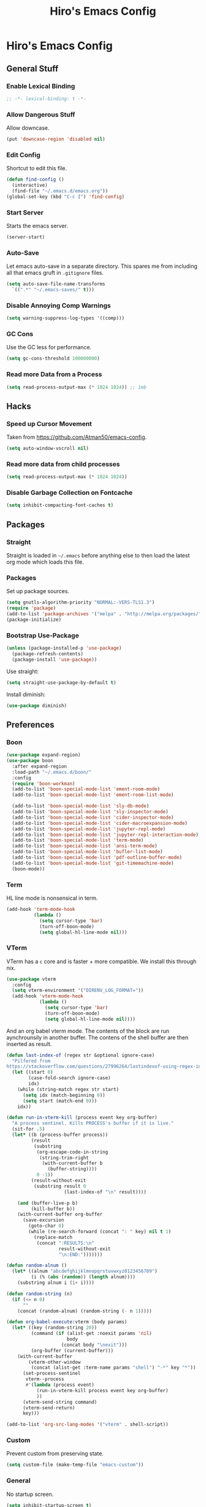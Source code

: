 #+TITLE: Hiro's Emacs Config
#+PROPERTY: header-args :results silent

* Hiro's Emacs Config
** General Stuff
*** Enable Lexical Binding
#+begin_src emacs-lisp :tangle yes
  ;; -*- lexical-binding: t -*-
#+end_src

*** Allow Dangerous Stuff
:PROPERTIES:
:ID:       5e3711ab-6ce4-4297-a757-e67ada5deb32
:END:
Allow downcase.
#+begin_src emacs-lisp :tangle yes
  (put 'downcase-region 'disabled nil)
#+end_src

*** Edit Config
:PROPERTIES:
:ID:       3ec4da82-3022-4d27-b205-f6d3826c735e
:END:
Shortcut to edit this file.
#+BEGIN_SRC emacs-lisp :tangle yes
  (defun find-config ()
    (interactive)
    (find-file "~/.emacs.d/emacs.org"))
  (global-set-key (kbd "C-c I") 'find-config)
#+END_SRC

*** Start Server
:PROPERTIES:
:ID:       2fefb864-628c-4ecc-877e-9b6487074768
:END:
Starts the emacs server.
#+BEGIN_SRC emacs-lisp :tangle yes
  (server-start)
#+END_SRC

*** Auto-Save
:PROPERTIES:
:ID:       af9dde51-e5b2-476a-9851-76e51c0ec5e6
:END:
Let emacs auto-save in a separate directory. This spares me from
including all that emacs gruft in ~.gitignore~ files.

#+begin_src emacs-lisp :tangle yes
  (setq auto-save-file-name-transforms
    `((".*" "~/.emacs-saves/" t)))
#+end_src

*** Disable Annoying Comp Warnings
#+begin_src emacs-lisp :tangle yes
  (setq warning-suppress-log-types '((comp)))
#+end_src

*** GC Cons
Use the GC less for performance.
#+begin_src emacs-lisp :tangle yes
  (setq gc-cons-threshold 100000000)
#+end_src

*** Read more Data from a Process
#+begin_src emacs-lisp :tangle yes
  (setq read-process-output-max (* 1024 1024)) ;; 1mb
#+end_src

** Hacks
*** Speed up Cursor Movement
:PROPERTIES:
:ID:       359303ad-78af-4d60-8f33-2c7cd7206f08
:END:
Taken from https://github.com/Atman50/emacs-config.
#+BEGIN_SRC emacs-lisp :tangle yes
  (setq auto-window-vscroll nil)
#+END_SRC
*** Read more data from child processes
:PROPERTIES:
:ID:       2073371e-adda-493d-b8c9-373bcf1302bd
:END:
#+begin_src emacs-lisp :tangle yes
  (setq read-process-output-max (* 1024 1024))
#+end_src
*** Disable Garbage Collection on Fontcache
:PROPERTIES:
:ID:       0eca2431-ad2c-47f2-821c-ab5eafe373ca
:END:
#+BEGIN_SRC emacs-lisp :tangle yes
  (setq inhibit-compacting-font-caches t)
#+END_SRC

** Packages
*** Straight
Straight is loaded in =~/.emacs= before anything else to then load the
latest org mode which loads this file.

*** Packages
:PROPERTIES:
:ID:       95e601a5-0c8a-4dbf-8629-9721765030ae
:END:
Set up package sources.
#+BEGIN_SRC emacs-lisp :tangle yes
  (setq gnutls-algorithm-priority "NORMAL:-VERS-TLS1.3")
  (require 'package)
  (add-to-list 'package-archives '("melpa" . "http://melpa.org/packages/"))
  (package-initialize)
#+END_SRC

*** Bootstrap Use-Package
:PROPERTIES:
:ID:       6b502930-7fac-49ec-9bec-9c94d9071fe6
:END:
#+BEGIN_SRC emacs-lisp :tangle yes
  (unless (package-installed-p 'use-package)
    (package-refresh-contents)
    (package-install 'use-package))
#+END_SRC

Use straight:
#+BEGIN_SRC emacs-lisp :tangle yes
  (setq straight-use-package-by-default t)
#+END_SRC

Install diminish:
#+BEGIN_SRC emacs-lisp :tangle yes
  (use-package diminish)
#+END_SRC

** Preferences
*** Boon
:PROPERTIES:
:ID:       0baef9d0-a5a4-48f2-9e88-2ffa87d15957
:END:
#+begin_src emacs-lisp :tangle yes
  (use-package expand-region)
  (use-package boon
    :after expand-region
    :load-path "~/.emacs.d/boon/"
    :config
    (require 'boon-workman)
    (add-to-list 'boon-special-mode-list 'ement-room-mode)
    (add-to-list 'boon-special-mode-list 'ement-room-list-mode)

    (add-to-list 'boon-special-mode-list 'sly-db-mode)
    (add-to-list 'boon-special-mode-list 'sly-inspector-mode)
    (add-to-list 'boon-special-mode-list 'cider-inspector-mode)
    (add-to-list 'boon-special-mode-list 'cider-macroexpansion-mode)
    (add-to-list 'boon-special-mode-list 'jupyter-repl-mode)
    (add-to-list 'boon-special-mode-list 'jupyter-repl-interaction-mode)
    (add-to-list 'boon-special-mode-list 'term-mode)
    (add-to-list 'boon-special-mode-list 'ansi-term-mode)
    (add-to-list 'boon-special-mode-list 'bufler-list-mode)
    (add-to-list 'boon-special-mode-list 'pdf-outline-buffer-mode)
    (add-to-list 'boon-special-mode-list 'git-timemachine-mode)
    (boon-mode))
#+end_src

*** Term
:PROPERTIES:
:ID:       97cb4819-4203-4cbc-a371-e62c69fabd67
:END:
HL line mode is nonsensical in term.
#+begin_src emacs-lisp :tangle yes
  (add-hook 'term-mode-hook
            (lambda ()
              (setq cursor-type 'bar)
              (turn-off-boon-mode)
              (setq global-hl-line-mode nil)))
#+end_src

*** VTerm
:PROPERTIES:
:ID:       dedeb938-0a53-463b-b1d3-424e366b7e31
:END:
VTerm has a ~c~ core and is faster + more compatible. We install this through nix.
#+begin_src emacs-lisp :tangle yes
  (use-package vterm
    :config
    (setq vterm-environment '("DIRENV_LOG_FORMAT="))
    (add-hook 'vterm-mode-hook
              (lambda ()
                (setq cursor-type 'bar)
                (turn-off-boon-mode)
                (setq global-hl-line-mode nil))))
#+end_src

And an org babel vterm mode. The contents of the block are run
aynchrounsily in another buffer. The contens of the shell buffer are
then inserted as result.

#+begin_src emacs-lisp :tangle yes
  (defun last-index-of (regex str &optional ignore-case)
    "Pilfered from
  https://stackoverflow.com/questions/27996264/lastindexof-using-regex-in-elisp"
    (let ((start 0)
          (case-fold-search ignore-case)
          idx)
      (while (string-match regex str start)
        (setq idx (match-beginning 0))
        (setq start (match-end 0)))
      idx))

  (defun run-in-vterm-kill (process event key org-buffer)
    "A process sentinel. Kills PROCESS's buffer if it is live."
    (sit-for .5)
    (let* ((b (process-buffer process))
           (result
            (substring
             (org-escape-code-in-string
              (string-trim-right
               (with-current-buffer b
                 (buffer-string))))
             0 -1))
           (result-without-exit
            (substring result 0
                       (last-index-of "\n" result))))

      (and (buffer-live-p b)
           (kill-buffer b))
      (with-current-buffer org-buffer
        (save-excursion
          (goto-char 0)
          (while (re-search-forward (concat ": " key) nil t 1)
            (replace-match
             (concat ":RESULTS:\n"
                     result-without-exit
                     "\n:END:")))))))

  (defun random-alnum ()
    (let* ((alnum "abcdefghijklmnopqrstuvwxyz0123456789")
           (i (% (abs (random)) (length alnum))))
      (substring alnum i (1+ i))))

  (defun random-string (n)
    (if (<= n 0)
        ""
      (concat (random-alnum) (random-string (- n 1)))))

  (defun org-babel-execute:vterm (body params)
    (let* ((key (random-string 20))
           (command (if (alist-get :noexit params 'nil)
                        body
                      (concat body "\nexit")))
           (org-buffer (current-buffer)))
      (with-current-buffer
          (vterm-other-window
           (concat (alist-get :term-name params "shell") "-*" key "*"))
        (set-process-sentinel
         vterm--process
         #'(lambda (process event)
             (run-in-vterm-kill process event key org-buffer)
             ))
        (vterm-send-string command)
        (vterm-send-return)
        key)))

  (add-to-list 'org-src-lang-modes '("vterm" . shell-script))
#+end_src

*** Custom
:PROPERTIES:
:ID:       1ede7fc3-889f-425e-84e4-8a9eabce2866
:END:
Prevent custom from preserving state.
#+BEGIN_SRC emacs-lisp :tangle yes
  (setq custom-file (make-temp-file "emacs-custom"))
#+END_SRC

*** General
:PROPERTIES:
:ID:       12ffac7a-903b-4c84-ba0d-31366d4bdca7
:END:
No startup screen.
#+BEGIN_SRC emacs-lisp :tangle yes
  (setq inhibit-startup-screen t)
#+END_SRC

Hide obstractions.
#+BEGIN_SRC emacs-lisp :tangle yes
  (scroll-bar-mode -1)
  (menu-bar-mode -1)
  (tool-bar-mode -1)
#+END_SRC

No cursor blink.
#+BEGIN_SRC emacs-lisp :tangle yes
  (blink-cursor-mode 0)
#+END_SRC

*** Sound
:PROPERTIES:
:ID:       40ee9fc9-39bf-45e3-94a8-9ce8cba65257
:END:
No terminal bell.
#+BEGIN_SRC emacs-lisp :tangle yes
  (setq ring-bell-function 'ignore)
#+END_SRC

*** Whitespace
:PROPERTIES:
:ID:       4d26afac-fc06-432b-88f0-c56beca9208b
:END:
Ethan wspace mode resolves the nightmare of mixed whitespace.
#+BEGIN_SRC emacs-lisp :tangle yes
  (use-package ethan-wspace
    :config (global-ethan-wspace-mode 1))
#+END_SRC

**** Tabs
:PROPERTIES:
:ID:       ffbdaa5a-26ba-47e3-8661-b77e1fe1dfe6
:END:
Don't use 'em.
#+BEGIN_SRC emacs-lisp :tangle yes
  (setq-default indent-tabs-mode nil)
#+END_SRC

*** Pairs
:PROPERTIES:
:ID:       8e6afa0c-941d-4ec8-a1c4-1d40c79959bc
:END:
Enable electric pairs.
#+BEGIN_SRC emacs-lisp :tangle yes
  (electric-pair-mode 1)
#+END_SRC

Show parens.
#+begin_src emacs-lisp :tangle yes
  (require 'paren)
  (set-face-attribute 'show-paren-match nil :weight 'extra-bold)
  (setq show-paren-delay 0)
  (show-paren-mode 1)
#+end_src

*** Theme
:PROPERTIES:
:ID:       ea6f41b1-8067-452f-9b99-40bb573500f6
:END:
We use the doom theme.
#+begin_src emacs-lisp :tangle yes
  (use-package all-the-icons)
  (use-package doom-themes
    :after all-the-icons
    :config
    (setq doom-themes-enable-bold t ; if nil, bold is universally disabled
          doom-themes-enable-italic t) ; if nil, italics is universally disabled
    (load-theme 'doom-solarized-light t)
    (doom-themes-treemacs-config)
    (doom-themes-org-config))

  (use-package doom-modeline
    :ensure t
    :hook (after-init . doom-modeline-mode))
#+end_src
*** Font and Editor
:PROPERTIES:
:ID:       33861a6a-1617-4633-be00-5587dbf8e6ce
:END:
- Set font to ~JetBrains Mono~.

#+BEGIN_SRC emacs-lisp :tangle yes
  (add-to-list 'default-frame-alist
               '(font . "JetBrains Mono-10:weight=light:antialias=subpixel"))

  (set-face-attribute 'mode-line nil :font "JetBrains Mono-10:weight=light:antialias=subpixel")

  (add-to-list 'default-frame-alist
               '(internal-border-width . 0))
#+END_SRC

*** Highlight current line.
:PROPERTIES:
:ID:       77be21fb-9db5-497e-af66-1b4cc804d026
:END:
#+BEGIN_SRC emacs-lisp :tangle yes
  (global-hl-line-mode 1)
#+END_SRC

This allows us to disable it locally
#+begin_src emacs-lisp :tangle yes
  (make-variable-buffer-local 'global-hl-line-mode)
#+end_src

*** Highlight Documentation in Comment Face
#+begin_src emacs-lisp :tangle yes
  (setq py-use-font-lock-doc-face-p t)
  (setq font-lock-doc-face 'font-lock-comment-face)
#+end_src

*** Compilation
:PROPERTIES:
:ID:       00d0bc01-ca6b-4f53-9aef-12f92d6224bb
:END:
Reuse the compilation frame instead of annoyingly creating new ones.
#+begin_src emacs-lisp :tangle yes
  (add-to-list
   'display-buffer-alist
   '("\\*compilation\\*" display-buffer-reuse-window
                           (reusable-frames . t)))
#+end_src

And scroll the compilation output.
#+begin_src emacs-lisp :tangle yes
  (setq compilation-scroll-output t)
#+end_src

*** Open PDFs with Zathura
#+begin_src emacs-lisp :tangle yes
  (use-package openwith
    :config
    (openwith-mode t)
    (setq openwith-associations '(("\\.pdf\\'" "zathura" (file)))))
#+end_src

** Interface
*** General Tweaks
:PROPERTIES:
:ID:       53254477-f03e-44b4-bb80-6e6bf9fd28c5
:END:
Short =yes-no=.
#+BEGIN_SRC emacs-lisp :tangle yes
  (defalias 'yes-or-no-p 'y-or-n-p)
#+END_SRC
*** Pixel Precision Scrolling
The new and glorious pixel-precision scrolling mode.
#+begin_src emacs-lisp :tangle yes
  ;(pixel-scroll-precision-mode)

#+end_src
*** Orderless
A nice completion style.
#+begin_src emacs-lisp :tangle yes
  (use-package orderless
    :config
    (setq completion-styles '(orderless partial-completion)
          completion-category-defaults nil
          completion-category-overrides nil)
    (savehist-mode))
#+end_src
*** Prescient
#+begin_src emacs-lisp :tangle yes
  (use-package prescient
    :config
    (prescient-persist-mode +1))
#+end_src

*** Selectrum
Use selectrum for selection dialogs.
#+begin_src emacs-lisp :tangle yes
  (use-package selectrum-prescient)
  (use-package selectrum
      :after (orderless selectrum-prescient)
      :init
      (setq orderless-skip-highlighting (lambda () selectrum-is-active))
      (setq selectrum-highlight-candidates-function #'orderless-highlight-matches)
      (setq selectrum-prescient-enable-filtering nil)
      (selectrum-mode +1)
      (selectrum-prescient-mode +1))
#+end_src

*** Marginalia
Extra info in the minibuffer.
#+begin_src emacs-lisp :tangle yes
  ;; Enable richer annotations using the Marginalia package
  (use-package marginalia
    ;; Either bind `marginalia-cycle` globally or only in the minibuffer
    :bind (("M-A" . marginalia-cycle)
           :map minibuffer-local-map
           ("M-A" . marginalia-cycle))

    ;; The :init configuration is always executed (Not lazy!)
    :init

    ;; Must be in the :init section of use-package such that the mode gets
    ;; enabled right away. Note that this forces loading the package.
    (marginalia-mode))
#+end_src

*** Consult
Swiper and rg alternative.
#+begin_src emacs-lisp :tangle yes
  (use-package consult
    ;; Replace bindings. Lazily loaded due by `use-package'.
    :bind (;; C-c bindings (mode-specific-map)
           ("C-c h" . consult-history)
           ("C-c m" . consult-mode-command)
           ("C-c b" . consult-bookmark)
           ("C-c k" . consult-kmacro)
           ;; C-x bindings (ctl-x-map)
           ("C-x M-:" . consult-complex-command) ;; orig. repeat-complex-command
           ("C-x B" . consult-buffer) ;; orig. switch-to-buffer
           ("C-x 4 b" . consult-buffer-other-window) ;; orig. switch-to-buffer-other-window
           ("C-x 5 b" . consult-buffer-other-frame) ;; orig. switch-to-buffer-other-frame
           ;; Custom M-# bindings for fast register access
           ("M-#" . consult-register-load)
           ("M-'" . consult-register-store) ;; orig. abbrev-prefix-mark (unrelated)
           ("C-M-#" . consult-register)
           ;; Other custom bindings
           ("M-y" . consult-yank-pop)     ;; orig. yank-pop
           ("<help> a" . consult-apropos) ;; orig. apropos-command
           ;; M-g bindings (goto-map)
           ("M-g e" . consult-compile-error)
           ("M-g f" . consult-flymake) ;; Alternative: consult-flycheck
           ("M-g g" . consult-goto-line)   ;; orig. goto-line
           ("M-g M-g" . consult-goto-line) ;; orig. goto-line
           ("M-g o" . consult-outline) ;; Alternative: consult-org-heading
           ("M-g m" . consult-mark)
           ("M-g k" . consult-global-mark)
           ("M-g i" . consult-imenu)
           ("M-g I" . consult-imenu-multi)
           ;; M-s bindings (search-map)
           ("M-s f" . consult-find)
           ("M-s F" . consult-locate)
           ("M-s g" . consult-grep)
           ("M-s G" . consult-git-grep)
           ("M-s r" . consult-ripgrep)
           ("M-s l" . consult-line)

           ("M-s L" . consult-line-multi)
           ("M-s m" . consult-multi-occur)
           ("M-s k" . consult-keep-lines)
           ("M-s u" . consult-focus-lines)
           ;; Isearch integration
           ("M-s e" . consult-isearch-history)
           :map isearch-mode-map
           ("M-e" . consult-isearch-history) ;; orig. isearch-edit-string
           ("M-s e" . consult-isearch-history) ;; orig. isearch-edit-string
           ("M-s l" . consult-line) ;; needed by consult-line to detect isearch
           ("M-s L" . consult-line-multi)) ;; needed by consult-line to detect isearch

    ;; Enable automatic preview at point in the *Completions* buffer.
    ;; This is relevant when you use the default completion UI,
    ;; and not necessary for Vertico, Selectrum, etc.
    :hook (completion-list-mode . consult-preview-at-point-mode)

    ;; The :init configuration is always executed (Not lazy)
    :init

    ;; Optionally configure the register formatting. This improves the register
    ;; preview for `consult-register', `consult-register-load',
    ;; `consult-register-store' and the Emacs built-ins.
    (setq register-preview-delay 0
          register-preview-function #'consult-register-format)

    ;; Optionally tweak the register preview window.
    ;; This adds thin lines, sorting and hides the mode line of the window.
    (advice-add #'register-preview :override #'consult-register-window)

    ;; Use Consult to select xref locations with preview
    (setq xref-show-xrefs-function #'consult-xref
          xref-show-definitions-function #'consult-xref)

    ;; Configure other variables and modes in the :config section,
    ;; after lazily loading the package.
    :config

    ;; Optionally configure preview. The default value
    ;; is 'any, such that any key triggers the preview.
    ;; (setq consult-preview-key 'any)
    ;; (setq consult-preview-key (kbd "M-."))
    ;; (setq consult-preview-key (list (kbd "<S-down>") (kbd "<S-up>")))
    ;; For some commands and buffer sources it is useful to configure the
    ;; :preview-key on a per-command basis using the `consult-customize' macro.
    (consult-customize
     consult-theme
     :preview-key '(:debounce 0.2 any)
     consult-ripgrep consult-git-grep consult-grep
     consult-bookmark consult-recent-file consult-xref
     :preview-key (kbd "M-."))

    ;; Optionally configure the narrowing key.
    ;; Both < and C-+ work reasonably well.
    (setq consult-narrow-key "<") ;; (kbd "C-+")

    ;; Optionally make narrowing help available in the minibuffer.
    ;; You may want to use `embark-prefix-help-command' or which-key instead.
    ;; (define-key consult-narrow-map (vconcat consult-narrow-key "?") #'consult-narrow-help)

    ;; Optionally configure a function which returns the project root directory.
    ;; There are multiple reasonable alternatives to chose from.
  ;;;; 1. project.el (project-roots)
    ;; (setq consult-project-root-function
    ;;       (lambda ()
    ;;         (when-let (project (project-current))
    ;;           (car (project-roots project)))))
  ;;;; 2. projectile.el (projectile-project-root)
    (autoload 'projectile-project-root "projectile")
    (setq consult-project-root-function #'projectile-project-root)
  ;;;; 3. vc.el (vc-root-dir)
    ;; (setq consult-project-root-function #'vc-root-dir)
  ;;;; 4. locate-dominating-file
    ;; (setq consult-project-root-function (lambda () (locate-dominating-file "." ".git")))
    )
#+end_src

*** Embark
#+begin_src emacs-lisp :tangle yes
(use-package embark
  :ensure t

  :bind
  (("C-." . embark-act)         ;; pick some comfortable binding
   ("C-;" . embark-dwim)        ;; good alternative: M-.
   ("C-h B" . embark-bindings)) ;; alternative for `describe-bindings'

  :init

  ;; Optionally replace the key help with a completing-read interface
  (setq prefix-help-command #'embark-prefix-help-command)

  :config

  ;; Hide the mode line of the Embark live/completions buffers
  (add-to-list 'display-buffer-alist
               '("\\`\\*Embark Collect \\(Live\\|Completions\\)\\*"
                 nil
                 (window-parameters (mode-line-format . none)))))

;; Consult users will also want the embark-consult package.
(use-package embark-consult
  :ensure t
  :after (embark consult)
  :demand t ; only necessary if you have the hook below
  ;; if you want to have consult previews as you move around an
  ;; auto-updating embark collect buffer
  :hook
  (embark-collect-mode . consult-preview-at-point-mode))
#+end_src

*** Nicer Search
I found that searching with great speed is better than a beatiful
preview in the minibuffer.

#+begin_src emacs-lisp :tangle yes
  (use-package ctrlf
    :config
    (setq ctrlf-default-search-style 'fuzzy-regexp)
    (setq ctrlf-alternate-search-style 'literal)
    (ctrlf-mode +1)
    :bind
    (:map boon-command-map
          ("w" . ctrlf-forward-default)
          ("W" . ctrlf-backward-default)
          ("j" . ctrlf-forward-alternate)
          ("J" . ctrlf-alternate-default)))
#+end_src

*** Multiple Cursors
:PROPERTIES:
:ID:       14313a37-a3d7-41b9-a2b6-b79c8459c22a
:END:
#+BEGIN_SRC emacs-lisp :tangle yes
  (use-package multiple-cursors
    :bind (("M-<mouse-1>" . mc/add-cursor-on-click)
           ("C->" . mc/mark-next-like-this)
           ("C-<" . mc/mark-previous-like-this)
           :prefix "C-c m"
           :prefix-map my/mc-map
           ("c" . mc/edit-lines)
           ("<" . mc/mark-all-like-this)))
  :config (put 'narrow-to-region 'disabled nil)
#+END_SRC

*** Previous/Next Buffer
:PROPERTIES:
:ID:       033b54d9-e5a3-420c-af9e-26be143c20e7
:END:
#+begin_src emacs-lisp :tangle yes
  (global-set-key (kbd "M-<end>") 'previous-buffer)
  (global-set-key (kbd "M-S-<end>") 'next-buffer)
#+end_src

*** Bufler
Better buffer overview. IBuffer alternative.

#+begin_src emacs-lisp :tangle yes
  (use-package bufler
    :init (bufler-mode 1)
    :bind
    ("C-x C-b" . bufler)
    ("C-x b" . bufler-switch-buffer))
#+end_src

*** Backup Location
:PROPERTIES:
:ID:       5a653d75-bc36-479d-8f4f-1bf83d5f0af2
:END:
Centralize the backup location.
#+BEGIN_SRC emacs-lisp :tangle yes
  (setq backup-directory-alist '(("." . "~/.emacs.d/backup"))
        backup-by-copying t      ; Don't delink hardlinks
        version-control t        ; Use version numbers on backups
        delete-old-versions t    ; Automatically delete excess backups
        kept-new-versions 20 ; how many of the newest versions to keep
        kept-old-versions 5  ; and how many of the old
        )
#+END_SRC

*** Avy
:PROPERTIES:
:ID:       45e310ac-0893-46f7-ad4e-fd10e4223d5d
:END:
Jump to char.
#+BEGIN_SRC emacs-lisp :tangle yes
  (use-package avy
    :bind (("M-g w" . avy-goto-word-1)
           ("M-g f" . avy-goto-line)
           ("C-'" . avy-goto-char)
           ("C-;" . avy-goto-char-2)))
#+END_SRC

*** Move Lines
:PROPERTIES:
:ID:       ada00b7c-b930-4a89-89d7-054e142ee913
:END:
Move whole lines easily.
#+BEGIN_SRC emacs-lisp :tangle yes
  (use-package move-text
    :diminish
    :config (move-text-default-bindings))
#+END_SRC

*** Rainbow Delimiters, Identifiers
:PROPERTIES:
:ID:       dc0ff24a-4d59-42b4-b99b-95b65274ceb0
:END:
Color code matching delimiters.
#+BEGIN_SRC emacs-lisp :tangle yes
  (use-package rainbow-identifiers
    :hook ((julia-mode . rainbow-identifiers-mode)
           (python-mode . rainbow-identifiers-mode)))

  (use-package rainbow-delimiters
    :hook (prog-mode . rainbow-delimiters-mode))
#+END_SRC

*** Ligatures
:PROPERTIES:
:ID:       6d6b7fe3-bdcd-4392-bca4-915a433e4e3c
:END:
#+begin_src emacs-lisp :tangle yes
  (use-package ligature
    :straight (:host github :repo "mickeynp/ligature.el")
    :config
    (ligature-set-ligatures 't
                            '("-->" "//" "/**" "/*" "*/" "<!--" ":=" "->>" "<<-" "->" "<-"
                              "<=>" "==" "!=" "<=" ">=" "=:=" "!==" "&&" "||" "..." ".."
                              "|||" "///" "&&&" "===" "++" "--" "=>" "|>" "<|" "||>" "<||"
                              "|||>" "<|||" ">>" "<<" "::=" "|]" "[|" "{|" "|}"
                              "[<" ">]" ":?>" ":?" "/=" "[||]" "!!" "?:" "?." "::"
                              "+++" "??" "###" "##" ":::" "####" ".?" "?=" "=!=" "<|>"
                              "<:" ":<" ":>" ">:" "<>" ";;" "/==" ".=" ".-" "__"
                              "=/=" "<-<" "<<<" ">>>" "<=<" "<<=" "<==" "<==>" "==>" "=>>"
                              ">=>" ">>=" ">>-" ">-" "<~>" "-<" "-<<" "=<<" "---" "<-|"
                              "<=|" "/\\" "\\/" "|=>" "|~>" "<~~" "<~" "~~" "~~>" "~>"
                              "<$>" "<$" "$>" "<+>" "<+" "+>" "<*>" "<*" "*>" "</>" "</" "/>"
                              "<->" "..<" "~=" "~-" "-~" "~@" "^=" "-|" "_|_" "|-" "||-"
                              "|=" "||=" "#{" "#[" "]#" "#(" "#?" "#_" "#_(" "#:" "#!" "#="
                              "&=" "+="))
    (global-ligature-mode t))
#+end_src
*** Ripgrep
:PROPERTIES:
:ID:       961b4dd1-6784-4cf5-a347-8d603c1ba3b5
:END:
#+begin_src emacs-lisp :tangle yes
  (use-package rg
    :config
    (rg-enable-default-bindings)
    :bind ("C-x G" . rg-menu))
#+end_src

*** Flyspell
:PROPERTIES:
:ID:       eac8b2db-730c-48c0-9765-857e2afcbdbb
:END:
#+begin_src emacs-lisp :tangle yes
(use-package flyspell-correct-ivy
    :bind ("C-;" . flyspell-correct-wrapper)
    :init
    (setq flyspell-correct-interface #'flyspell-correct-ivy))
#+end_src

*** Hydra
:PROPERTIES:
:ID:       b4a81a76-c3ec-44eb-8beb-664fcb218311
:END:
#+begin_src emacs-lisp :tangle yes
  (use-package hydra)
#+end_src

*** Direnv Support
:PROPERTIES:
:ID:       de7c7800-9d2a-49bf-a004-159d688fd715
:END:
#+begin_src emacs-lisp :tangle yes
  (use-package direnv
   :config
   (direnv-mode))
#+end_src

*** Writeroom
:PROPERTIES:
:ID:       7ef0eb70-75c3-4f69-b50d-637fc34051bb
:END:
Distraction free writing.

#+begin_src emacs-lisp :tangle yes
  (use-package writeroom-mode)
#+end_src

*** Ace Window
:PROPERTIES:
:ID:       73c8bf4d-9124-404a-82fb-15db7bd11396
:END:
#+begin_src emacs-lisp :tangle yes
  (use-package ace-window
    :bind (("M-o" . ace-window))
    :config
    (setq aw-keys '(?a ?s ?d ?f ?g ?h ?j ?k ?l)))
#+end_src

*** Return to Minibuffer
Taken from [[https://emacs.stackexchange.com/questions/42287/set-focus-to-minibuffer-window][stackoverlow]]. Returns the focus to the minibuffer.
#+begin_src emacs-lisp :tangle yes
  (defun switch-to-minibuffer ()
    "Switch to minibuffer window."
    (interactive)
    (if (active-minibuffer-window)
        (select-window (active-minibuffer-window))
      (error "Minibuffer is not active")))

  (global-set-key "\C-co" 'switch-to-minibuffer) ;
#+end_src


*** Whichkey
#+begin_src emacs-lisp :tangle yes
  (use-package which-key
    :init (which-key-mode))
#+end_src

** Programming / Language Support
*** Corfu
Completion at point.
#+begin_src emacs-lisp :tangle yes
  (use-package corfu
    :custom
    (corfu-cycle t) ;; Enable cycling for `corfu-next/previous'
    (corfu-auto nil)  ;; Enable auto completion
    ;; (corfu-commit-predicate nil)   ;; Do not commit selected candidates on next input
    (corfu-quit-at-boundary t)     ;; Automatically quit at word boundary
    (corfu-quit-no-match t) ;; Automatically quit if there is no match
    ;; (corfu-echo-documentation nil) ;; Do not show documentation in the echo area

    ;; Opt
    :config
    (setq tab-always-indent 'complete)
    (global-corfu-mode))
#+end_src
*** LSP
:PROPERTIES:
:ID:       114a9729-b4a7-4cb8-81cf-89f0eeafb316
:END:
Support for the =Language Server Protocol=.
#+BEGIN_SRC emacs-lisp :tangle yes
  (use-package lsp-ui)
  (use-package lsp-treemacs)
  (use-package lsp-mode
    :after (lsp-ui elixir-mode)
    :init
    (defun my/lsp-mode-setup-completion ()
      (setf (alist-get 'styles (alist-get 'lsp-capf completion-category-defaults))
            '(orderless))) ;; Configure orderless
    :config
    (setq lsp-prefer-flymake nil)
    (setq
     lsp-headerline-breadcrumb-enable nil
     lsp-idle-delay 1.9
     lsp-ui-doc-enable nil
     lsp-ui-doc-use-childframe t
     lsp-ui-doc-position 'top
     lsp-ui-doc-include-signature t
     lsp-ui-sideline-enable t
     lsp-ui-flycheck-enable t
     lsp-ui-flycheck-list-position 'top
     lsp-ui-flycheck-live-reporting t
     lsp-ui-peek-enable t
     lsp-ui-peek-list-width 60
     lsp-ui-peek-peek-height 25
     lsp-enable-semantic-highlighting t
     lsp-enable-symbol-highlighting t
     lsp-completion-provider :none
     lsp-modeline-code-actions-segments '(count icon)
     lsp-clients-clangd-args '("--background-index" "-j=2" "--clang-tidy" "--cross-file-rename" "--log=verbose"))
    (define-key lsp-ui-mode-map [remap xref-find-definitions] #'lsp-ui-peek-find-definitions)
    (define-key lsp-ui-mode-map [remap xref-find-references] #'lsp-ui-peek-find-references)

    :hook ((elixir-mode . lsp)
           (lsp-mode . lsp-ui-mode)
           (lsp-completion-mode . my/lsp-mode-setup-completion)
           ;; (lsp-mode . (lambda ()
           ;;               (company-mode -1)
           ;;               (corfu-mode 1)))
           ))

  (use-package dap-mode
    :config
    (add-hook 'dap-stopped-hook
              (lambda (arg) (call-interactively #'dap-hydra)))
    (setq dap-auto-configure-features
          '(sessions locals controls tooltip))
    :hook ((c-mode c++-mode) .
           (lambda ()
             (let ((cpptools (getenv "CPPTOOLS")))
               (setq dap-cpptools-debug-path
                     (concat cpptools "/share/vscode/extensions/ms-vscode.cpptools/"))
               (setq dap-cpptools-debug-program
                     (list
                      (concat cpptools
                              "/share/vscode/extensions/ms-vscode.cpptools/debugAdapters/OpenDebugAD7")))
               (require 'dap-cpptools)))))



#+END_SRC

*** Separedit
:PROPERTIES:
:ID:       a914f70d-d05e-427a-aa5c-2cb24cee0858
:END:
#+begin_src emacs-lisp :tangle yes
  (use-package separedit
    :config
    (setq separedit-default-mode 'rst-mode)
    (add-to-list 'separedit-string-quotes-alist
                 '(julia-mode     . ("\"\"\"" "\""))
                 '(python-mode     . ("\"\"\"" "\"")))
    :bind
    (:map prog-mode-map
          ("C-c '" . separedit)))

#+end_src

*** Lisp
**** Roswell
:PROPERTIES:
:ID:       0ec09485-7f6f-4557-8c79-ac732c6b27cc
:END:
Support for the roswell package manager.
#+BEGIN_SRC emacs-lisp :tangle yes
  ;(load (expand-file-name "~/.roswell/helper.el"))
#+END_SRC

**** Lispy Mode
:PROPERTIES:
:ID:       ab3ddba8-e875-47cf-b63c-427fbe504d36
:END:
A lisp code navigation extension that exploits the syntax of lisp to
avoid modifiers.

#+BEGIN_SRC emacs-lisp :tangle yes
  (use-package lispy
    :diminish
    :bind (("M-(" . lispy-parens-auto-wrap))
    :config
    (setq lispy-use-sly t)
    (setq lispy-compat '(cider))
    (let ((custom-bindings '(("u" . lispy-up)
                             ("p" . lispy-down)
                             ("n" . lispy-left)
                             ("o" . lispy-right)
                             ("e" . lispy-flow)
                             ("i" . lispy-different)
                             ("j" . lispy-eval-other-window)
                             ("h" . lispy-eval)
                             ("l" . lispy-other-mode)
                             ("f" . lispy-new-copy)
                             ("F" . lispy-narrow)
                             ("d" . lispy-undo)
                             ("k" . lispy-tab))))
      (dolist (binding custom-bindings)
        (lispy-define-key lispy-mode-map (car binding) (cdr binding))))
    :hook ((emacs-lisp-mode . lispy-mode)
           (eval-expression-minibuffer-setup . lispy-mode)
           (ielm-mode . lispy-mode)
           (lisp-mode . lispy-mode)
           (common-lisp-mode . lispy-mode)
           (lisp-interaction-mode . lispy-mode)
           (scheme-mode . lispy-mode)
           (racket-mode . lispy-mode)
           (clojure-mode . lispy-mode)))
#+END_SRC

**** Cider
:PROPERTIES:
:ID:       5a524ad4-fa26-4f29-b32c-1d1376c4e4bd
:END:
Clojure IDE.
#+begin_src emacs-lisp :tangle yes
  (use-package cider
    :config
    (setq cider-font-lock-dynamically '(macro core function var)))
#+end_src

***** clj-refactor
:PROPERTIES:
:ID:       e2f52a4a-a2c6-4b1b-961b-d550ae39b1c9
:END:
#+begin_src emacs-lisp :tangle yes
  (use-package clj-refactor
    :config (cljr-add-keybindings-with-prefix "C-c C-m")
    (setq cljr-warn-on-eval nil)
    (defun my-clojure-mode-hook ()
      (clj-refactor-mode 1)
      (yas-minor-mode 1)      ; for adding require/use/import statements
      ;; This choice of keybinding leaves cider-macroexpand-1 unbound
      (cljr-add-keybindings-with-prefix "C-c C-m"))
    :hook (cider-mode . my-clojure-mode-hook))
#+end_src
**** Sly
:PROPERTIES:
:ID:       879ca264-d5e4-495a-a0fd-362f9c5056ad
:END:
Slime fork with new features.
#+BEGIN_SRC emacs-lisp :tangle yes
  (use-package sly
    :config (setenv "APP_ENV" "development"))
  (use-package sly-repl-ansi-color
    :after sly)
  (use-package sly-quicklisp
    :after sly)
  (use-package sly-macrostep
    :after sly)
#+END_SRC

*** Racket
:PROPERTIES:
:ID:       1a617fa1-9cf6-4ba4-960a-7b01d5fc3c53
:END:
#+begin_src emacs-lisp :tangle yes
  ;; (use-package geiser)

  (use-package racket-mode
    :config (defun my-racket-mode-hook ()
              (setq-local eldoc-documentation-function #'racket-eldoc-function))
    :hook (racket-mode . my-racket-mode-hook))
#+end_src

*** Poly Mode
:PROPERTIES:
:ID:       921ceae1-2e82-4083-8da0-cb910cfd8363
:END:
Multiple major modes in one buffer.

#+BEGIN_SRC emacs-lisp :tangle yes
  ;; (use-package polymode
  ;;   :config
  ;;   (use-package poly-markdown)
  ;;   ;; (use-package poly-org)
  ;;   (use-package poly-rst))
#+END_SRC

*** Org Mode
**** General Tweaks
:PROPERTIES:
:ID:       0684cabd-733b-40e5-86cb-47de1c562e7e
:END:
#+BEGIN_SRC emacs-lisp :tangle yes
  (setq org-treat-S-cursor-todo-selection-as-state-change nil)
  (setq org-clock-persist 'history)
  (add-hook 'org-mode-hook 'org-indent-mode)
  (add-hook 'org-mode-hook (lambda () (setq-local yas-indent-line 'fixed)))
  (org-clock-persistence-insinuate)
  (setq org-id-link-to-org-use-id 'create-if-interactive)
#+END_SRC
**** Refile
:PROPERTIES:
:ID:       25e8eb21-b15c-4cd1-9cde-4b458a885b71
:END:
- Targets include this file and any file contributing to the agenda - up to 9 levels deep
#+BEGIN_SRC emacs-lisp :tangle yes
  (setq org-refile-targets
        (quote
         ((nil :maxlevel . 9)
          (org-agenda-files :maxlevel . 9))))
#+END_SRC

- Use full outline paths for refile targets
#+BEGIN_SRC emacs-lisp :tangle yes
  (setq org-refile-use-outline-path t)
#+END_SRC

- Targets complete directly with IDO
#+BEGIN_SRC emacs-lisp :tangle yes
  (setq org-outline-path-complete-in-steps nil)
#+END_SRC

- Allow refile to create parent tasks with confirmation
#+BEGIN_SRC emacs-lisp :tangle yes
  (setq org-refile-allow-creating-parent-nodes (quote confirm))
#+END_SRC

- Use the current window for indirect buffer display
#+BEGIN_SRC emacs-lisp :tangle yes
  (setq org-indirect-buffer-display 'current-window)
#+END_SRC

- Exclude DONE state tasks from refile targets
#+BEGIN_SRC emacs-lisp :tangle yes
  (defun bh/verify-refile-target ()
    "Exclude todo keywords with a done state from refile targets."
    (not (member (nth 2
                    (org-heading-components))
               org-done-keywords)))
  (setq org-refile-target-verify-function 'bh/verify-refile-target)
#+END_SRC

**** Agenda
:PROPERTIES:
:ID:       0c5b4ae0-6278-4f9f-b71c-8cd6ddc6842e
:END:
- Formatting: Add path to Items
#+BEGIN_SRC emacs-lisp :tangle yes
  (setq org-agenda-prefix-format
        '((agenda . " %i %-12:c%?-12t% s")
          (timeline . "  % s")
          (todo .
                " %i %-12:c [%b] ")
          (tags .
                " %i %-12:c [%b] ")
          (search . " %i %-12:c")))
#+END_SRC

- Custom Agenda Commands
#+BEGIN_SRC emacs-lisp :tangle yes
  (setq org-agenda-custom-commands
        '(("X" agenda
           ""
           nil
           ("~/Documents/org/out/agenda.html"))
          ("n" "Notes"
           tags
           "NOTE"
           ((org-agenda-overriding-header "Notes")
            (org-tags-match-list-sublevels t))
           ("~/Documents/org/out/notes.html"))
          ("s" "Next"
           todo
           "NEXT"
           ((org-agenda-overriding-header "Next")
            (org-tags-match-list-sublevels t))
           ("~/Documents/org/out/next.html"))
          ("f" "Questions"
           todo
           "ASK|RESOLVE"
           ((org-agenda-overriding-header "Questions")
            (org-tags-match-list-sublevels t))
           ("~/Documents/org/out/question.html"))
          ("l" "Readlist"
           todo
           "WILLREAD|READING"
           ((org-agenda-overriding-header "Readlist")
            (org-tags-match-list-sublevels t))
           ("~/Documents/org/out/readlist.html"))
          ("r" "Research"
           todo
           "RESEARCH"
           ((org-agenda-overriding-header "To Research")
            (org-tags-match-list-sublevels t))
           ("~/Documents/org/out/research.html"))))
#+END_SRC

**** Super Agenda
:PROPERTIES:
:ID:       6ab271bc-30b2-444c-9678-8f6e6416f010
:END:
Buff the agenda to use Groups.

#+BEGIN_SRC emacs-lisp :tangle yes
  (use-package org-super-agenda
    :config
    (setq org-super-agenda-groups
          '((:name "NEXT"
                   :order 1
                   :todo "NEXT")
            (:name "WAITING"
                   :order 2
                   :todo "WAITING")
            (:name "TODO"
                   :order 3
                   :auto-outline-path t
                   :todo "TODO")))
    (org-super-agenda-mode 1))
#+END_SRC

**** Keybindings
:PROPERTIES:
:ID:       b736811c-d62e-4cc1-bdce-9fa7eeca04fa
:END:
#+BEGIN_SRC emacs-lisp :tangle yes
  (global-set-key (kbd "C-c c") 'org-capture)
  (global-set-key (kbd "C-c a") 'org-agenda)
  (define-key org-mode-map (kbd "C-S-<return>") 'org-insert-todo-heading)
#+END_SRC

**** Numbers in Heading
:PROPERTIES:
:ID:       25dbd121-47df-4035-8978-598034404cce
:END:
#+begin_src emacs-lisp :tangle yes
  (add-hook 'org-mode-hook 'org-num-mode)
#+end_src

**** Directories
:PROPERTIES:
:ID:       47490474-e7cb-4b82-83f6-d794771c985e
:END:
#+BEGIN_SRC emacs-lisp :tangle yes
  (setq org-directory "~/Documents/org")
  (setq org-default-notes-file "~/Documents/org/refile.org")
  (setq org-default-todos-file "~/Documents/org/todo.org")
  (setq org-default-calendar-file "~/Documents/org/general.org")
#+END_SRC

Agenda Files (default and current projects):
#+BEGIN_SRC emacs-lisp :tangle yes
      (setq
       org-agenda-files
       (list org-default-todos-file org-default-notes-file org-default-calendar-file
             "~/Documents/PhD/LightEngineering/project.org"))
#+END_SRC

**** Automatically mark task as done if all subtasks are done
:PROPERTIES:
:ID:       a7c4a187-a647-43fd-b96c-5fe2ca469f74
:END:
#+begin_src emacs-lisp :tangle yes
  (defun org-summary-todo (n-done n-not-done)
    "Switch entry to DONE when all subentries are done, to TODO otherwise."
    (let (org-log-done org-log-states)   ; turn off logging
      (org-todo (if (= n-not-done 0) "DONE" "TODO"))))

  (add-hook 'org-after-todo-statistics-hook 'org-summary-todo)
#+end_src

**** Custom States
:PROPERTIES:
:ID:       9a13b076-b2cb-4617-85a0-8f37a18c15eb
:END:
- states
#+BEGIN_SRC emacs-lisp :tangle yes
  (setq org-todo-keywords
        '((sequence "TODO" "WAITING" "NEXT" "HOLD" "|"
                    "DONE")
          (sequence "RESOLVE" "ASK" "RESEARCH" "|" "RESOLVED")
          (sequence "WILLREAD" "READING" "PUTASIDE" "|" "READ")
          (sequence "HOMEWORK" "ACTIVE" "|" "FINISHED")))
#+END_SRC


**** Capture Templates
:PROPERTIES:
:ID:       534bc598-1e8f-4f63-91b9-2653d30cd173
:END:
#+BEGIN_SRC emacs-lisp :tangle yes
  (setq org-capture-templates
        (quote
         (("t" "Todo"
           entry
           (file org-default-todos-file)
           "* TODO %?\n%U\n%a\n")
          ("n" "Note"
           entry
           (file org-default-notes-file)
           "* %? :NOTE:\n%U\n%a\n")
          ("q" "Question"
           entry
           (file "~/Documents/org/refile/questions.org")
           "* RESOLVE %? :QUESTION:\n%U\n%a\n")
          ("e" "Exercise"
           entry
           (file "~/Documents/org/refile/exercises.org")
           "* HOMEWORK %? :EXERCISE:\n%a\n")
          ("j" "Journal"
           entry
           (file+datetree "~/Documents/org/diary.org")
           "**** %?\n%U\n")
          ("g" "Group Meeting Entry"
           entry
           (file+datetree "~/Documents/PhD/group_meetings/group_meetings.org")
           "**** %?\n%U\n")
          ("m" "Meeting"
           entyr
           (file+headline org-default-calendar-file "Meetings")
           "** %? :MEETING:\n")
          ("p" "Appointment"
           entry
           (file+headline org-default-calendar-file "Appointments")
           "** %? :APPOINTMENT:\n"))))
#+END_SRC

For =ox-hugo=.
#+begin_src emacs-lisp :tangle yes
  (defun org-hugo-new-subtree-post-capture-template ()
    "Returns `org-capture' template string for new Hugo post.
  See `org-capture-templates' for more information."
    (let* ((title (read-from-minibuffer "Post Title: ")) ;Prompt to enter the post title
           (fname (org-hugo-slug title)))
      (mapconcat #'identity
                 `(
                   ,(concat "* TODO " title)
                   ":PROPERTIES:"
                   ,(concat ":EXPORT_FILE_NAME: " fname)
                   ":END:"
                   "%?\n")                ;Place the cursor here finally
                 "\n")))

    (add-to-list 'org-capture-templates
                 '("h"                ;`org-capture' binding + h
                   "Hugo post"
                   entry
                   ;; It is assumed that below file is present in `org-directory'
                   ;; and that it has a "Blog Ideas" heading. It can even be a
                   ;; symlink pointing to the actual location of all-posts.org!
                   (file+olp "content.org" "Blog" "Uncategorized")
                   (function org-hugo-new-subtree-post-capture-template)))
#+end_src

**** Babel
:PROPERTIES:
:ID:       f14de4ec-7360-497f-be62-7a53c4922a73
:END:
#+begin_src emacs-lisp :tangle yes
  (org-babel-do-load-languages
   'org-babel-load-languages
   '((shell . t)
     (sqlite . t)))

  (setq org-confirm-babel-evaluate nil)   ;don't prompt me to confirm everytime I want to evaluate a block

  ;;; display/update images in the buffer after I evaluate
  (add-hook 'org-babel-after-execute-hook 'org-display-inline-images 'append)
  (setq org-startup-with-inline-images t)
  (setq imagemagick-types-inhibit t)
  (define-key org-mode-map (kbd "M-j")
    #'(lambda ()
       (interactive)
       (org-babel-execute-src-block)
       (org-babel-next-src-block)))

#+end_src


Htmlize for nice org html export.
#+begin_src emacs-lisp :tangle yes
  (use-package htmlize)
#+end_src

And dont evaluate code again.
#+begin_src emacs-lisp :tangle yes
  (setq org-export-use-babel nil)
#+end_src

Automatically tangle on save.
#+begin_src emacs-lisp :tangle yes
  (add-hook 'org-mode-hook
            (lambda ()
              (add-hook 'after-save-hook 'org-babel-tangle nil 'make-it-local)))
#+end_src

Format python code with black.
#+begin_src emacs-lisp :tangle yes
  ;; (define-advice org-edit-src-exit (:before (&rest _args) format-python)
  ;;   "Run `python-black-buffer' on Python code."
  ;;   (when (and (local-variable-if-set-p 'org-src-mode)
  ;;              (eq major-mode 'python-mode))
  ;;     (message "Formatting python code...")
  ;;     (python-black-buffer)))

#+end_src

Display stderr if the shell fails.
#+begin_src emacs-lisp :tangle yes
  (defvar org-babel-eval-verbose t
    "A non-nil value makes `org-babel-eval' display")

  (defun org-babel-eval (cmd body)
    "Run CMD on BODY.
  If CMD succeeds then return its results, otherwise display
  STDERR with `org-babel-eval-error-notify'."
    (let ((err-buff (get-buffer-create " *Org-Babel Error*")) exit-code)
      (with-current-buffer err-buff (erase-buffer))
      (with-temp-buffer
        (insert body)
        (setq exit-code
              (org-babel--shell-command-on-region
               (point-min) (point-max) cmd err-buff))
        (if (or (not (numberp exit-code)) (> exit-code 0)
                (and org-babel-eval-verbose (> (buffer-size err-buff) 0))) ; new condition
            (progn
              (with-current-buffer err-buff
                (org-babel-eval-error-notify exit-code (buffer-string)))
              nil)
          (buffer-string)))))
#+end_src

**** Evince for PDF, Xournal for xoj
:PROPERTIES:
:ID:       d9b3dab5-4e9f-4ab2-a40f-40f1268a1670
:END:

I have disabled evince for now.
#+begin_src emacs-lisp :tangle yes
  (eval-after-load "org"
    '(setq org-file-apps
           '((auto-mode . emacs)
             ("\\.x?html?\\'" . "firefox %s")
             ;; ("\\.pdf\\(::[0-9]+\\)?\\'" . whatacold/org-pdf-app)
             ("\\.gif\\'" . "eog \"%s\"")
             ("\\.mp4\\'" . "vlc \"%s\"")
             ("\\.mkv" . "vlc \"%s\"")
             ("\\.xoj" . "xournal \"%s\"")
             ("\\.svg" . "firefox \"%s\"")
             ("\\.webm" . "vlc \"%s\""))))

  ;; (defun whatacold/org-pdf-app (file-path link-without-schema)
  ;;   "Open pdf file using pdf-tools and go to the specified page."
  ;;   (let* ((page (if (not (string-match "\\.pdf::\\([0-9]+\\)\\'"
  ;;                                     link-without-schema))
  ;;                    1
  ;;                  (string-to-number (match-string 1 link-without-schema)))))
  ;;     (require 'subr-x)
  ;;     (start-process "evince" "evince" "evince" (concat "--page-label=" (number-to-string page)) file-path)))
#+end_src

#+RESULTS:
: whatacold/org-pdf-app

**** Presentations
:PROPERTIES:
:ID:       1d6c1a53-fb56-4cb1-8c09-868c0126b6c9
:END:
Org tree slide is a presentation tool for org mode.
#+begin_src emacs-lisp :tangle yes
  (use-package org-tree-slide
    :bind (("<f10>" . 'org-tree-slide-move-next-tree)
           ("<f9>" . 'org-tree-slide-move-previous-tree)))
#+end_src
**** LaTeX preview size
:PROPERTIES:
:ID:       b6beac7c-6b2e-433f-80a8-2c77f4df6aef
:END:
#+begin_src emacs-lisp :tangle yes
  (setq org-format-latex-options (plist-put org-format-latex-options :scale 2.0))
#+end_src
**** Archive all DONE
:PROPERTIES:
:ID:       30bddaf0-e2c0-4d52-85d1-984d8509f8f4
:END:
#+begin_src emacs-lisp :tangle yes
  (defun org-archive-done-tasks ()
    (interactive)
    (org-map-entries
     (lambda ()
       (org-archive-subtree)
       (setq org-map-continue-from (org-element-property :begin (org-element-at-point))))
     "/DONE" 'tree))
#+end_src
**** Screenshots
:PROPERTIES:
:ID:       850d926a-992b-4f09-9fce-1cd38cfdba0f
:END:
#+begin_src emacs-lisp :tangle yes
  (use-package org-download)
  (use-package org-attach-screenshot
    :bind ("<f6> s" . org-attach-screenshot)
    :config
    (setq org-attach-screenshot-dirfunction
          (lambda ()
            (progn (cl-assert (buffer-file-name))
                   (concat (file-name-sans-extension (buffer-file-name))
                           "-att")))
          org-attach-screenshot-command-line "gnome-screenshot -a -f %f")

    (setq org-attach-screenshot-command-line "xfce4-screenshooter -r -s %f"))
#+end_src
**** Hugo
:PROPERTIES:
:ID:       af2d7bd1-c43d-4bdc-9bdc-eae7ba922f6a
:END:
Ox-hugo allows to export org mode to hugo for my [[https://protagon.space][website]].
#+begin_src emacs-lisp :tangle yes
  (use-package ox-hugo
      :after ox)
#+end_src
**** Org Ref
:PROPERTIES:
:ID:       7f5826e2-ac3d-4f59-a8f0-1e8810d6d177
:END:
#+begin_src emacs-lisp :tangle yes
  (use-package citeproc)
  (use-package org-ref
    :after (citeproc)
    :config
    (require 'org-macs)

    (setq bibtex-completion-bibliography '("~/bibliography/references.bib" "~/bibliography/new.bib")
          bibtex-completion-library-path '("~/bibliography/bibtex-pdfs/")
          bibtex-completion-notes-path "~/bibliography/notes.org"
          bibtex-completion-notes-template-multiple-files "* ${author-or-editor}, ${title}, ${journal}, (${year}) :${=type=}: \n\nSee [[cite:&${=key=}]]\n"

          bibtex-completion-additional-search-fields '(keywords)
          bibtex-completion-display-formats
          '((article       . "${=has-pdf=:1}${=has-note=:1} ${year:4} ${author:36} ${title:*} ${journal:40}")
            (inbook        . "${=has-pdf=:1}${=has-note=:1} ${year:4} ${author:36} ${title:*} Chapter ${chapter:32}")
            (incollection  . "${=has-pdf=:1}${=has-note=:1} ${year:4} ${author:36} ${title:*} ${booktitle:40}")
            (inproceedings . "${=has-pdf=:1}${=has-note=:1} ${year:4} ${author:36} ${title:*} ${booktitle:40}")
            (t             . "${=has-pdf=:1}${=has-note=:1} ${year:4} ${author:36} ${title:*}"))
          bibtex-completion-pdf-open-function
          (lambda (fpath)
            (call-process "open" nil 0 nil fpath)))
    (setq org-ref-pdf-directory bibtex-completion-library-path)
    ;; (require 'org-ref-ivy)
    )
#+end_src

We add scihub as a pdf source.
#+begin_src emacs-lisp :tangle yes
  (defun sci-hub-pdf-url (doi)
    "Get url to the pdf from SCI-HUB"
    (setq *doi-utils-pdf-url* (concat "https://sci-hub.se/" doi) ;captcha
          ,*doi-utils-waiting* t
          )
    ;; try to find PDF url (if it exists)
    (url-retrieve (concat "https://sci-hub.se/" doi)
                  (lambda (status)
                    (goto-char (point-min))
                    (while (search-forward-regexp "\\(https://\\|//sci-hub.se/downloads\\).+download=true'" nil t)
                      (let ((foundurl (match-string 0)))
                        (message foundurl)
                        (if (string-match "https:" foundurl)
                            (setq *doi-utils-pdf-url* foundurl)
                          (setq *doi-utils-pdf-url* (concat "https:" foundurl))))
                      (setq *doi-utils-waiting* nil))))
    (while *doi-utils-waiting* (sleep-for 0.1))
    ,*doi-utils-pdf-url*)

  (defun doi-utils-get-bibtex-entry-pdf (&optional arg)
    "Download pdf for entry at point if the pdf does not already exist locally.
  The entry must have a doi. The pdf will be saved to
  `org-ref-pdf-directory', by the name %s.pdf where %s is the
  bibtex label.  Files will not be overwritten.  The pdf will be
  checked to make sure it is a pdf, and not some html failure
  page. You must have permission to access the pdf. We open the pdf
  at the end if `doi-utils-open-pdf-after-download' is non-nil.

  With one prefix ARG, directly get the pdf from a file (through
  `read-file-name') instead of looking up a DOI. With a double
  prefix ARG, directly get the pdf from an open buffer (through
  `read-buffer-to-switch') instead. These two alternative methods
  work even if the entry has no DOI, and the pdf file is not
  checked."
    (interactive "P")
    (save-excursion
      (bibtex-beginning-of-entry)
      (let ( ;; get doi, removing http://dx.doi.org/ if it is there.
            (doi (replace-regexp-in-string
                  "https?://\\(dx.\\)?.doi.org/" ""
                  (bibtex-autokey-get-field "doi")))
            (key (cdr (assoc "=key=" (bibtex-parse-entry))))
            (pdf-url)
            (pdf-file))
        (setq pdf-file (concat
                        (if org-ref-pdf-directory
                            (file-name-as-directory (car org-ref-pdf-directory))
                          (read-directory-name "PDF directory: " "."))
                        key ".pdf"))
        ;; now get file if needed.
        (unless (file-exists-p pdf-file)
          (cond
           ((and (not arg)
                 doi
                 (if (doi-utils-get-pdf-url doi)
                     (setq pdf-url (sci-hub-pdf-url doi))
                   (setq pdf-url "https://www.sciencedirect.com/science/article/")))
            (url-copy-file pdf-url pdf-file)
            ;; now check if we got a pdf
            (if (org-ref-pdf-p pdf-file)

                (message "%s saved" pdf-file)
              (delete-file pdf-file)
              ;; sci-hub fallback option
              (setq pdf-url (sci-hub-pdf-url doi))
              (url-copy-file pdf-url pdf-file)
              ;; now check if we got a pdf
              (if (org-ref-pdf-p pdf-file)
                  (message "%s saved" pdf-file)
                (delete-file pdf-file)
                (message "No pdf was downloaded.") ; SH captcha
                (browse-url pdf-url))))
           ;; End of sci-hub fallback option
           ((equal arg '(4))
            (copy-file (expand-file-name (read-file-name "Pdf file: " nil nil t))
                       pdf-file))
           ((equal arg '(16))
            (with-current-buffer (read-buffer-to-switch "Pdf buffer: ")
              (write-file pdf-file)))
           (t
            (message "We don't have a recipe for this journal.")))
          (when (and doi-utils-open-pdf-after-download (file-exists-p pdf-file))
            (org-open-file pdf-file))))))
#+end_src

Download the paper from arxiv.
#+begin_src emacs-lisp :tangle yes
  (defun arxiv-utils-get-bibtex-entry-pdf (&optional arg)
    (interactive "P")
    (save-excursion
      (bibtex-beginning-of-entry)
      (let* ((arxiv (bibtex-autokey-get-field "eprint"))
             (key (cdr (assoc "=key=" (bibtex-parse-entry))))
             (pdf-url (concat "https://arxiv.org/pdf/" arxiv ".pdf"))
             (pdf-file (concat
                        (if org-ref-pdf-directory
                            (file-name-as-directory (cl-first org-ref-pdf-directory))
                          (read-directory-name "PDF directory: " "."))
                        key ".pdf")))
        ;; now get file if needed.
        (if (string-empty-p arxiv)
            (message "%s" (propertize "No arxiv entry!"
                                      'face '(:foreground "red")))
          (when (or (not (file-exists-p pdf-file))
                    (yes-or-no-p "File exists. Overwrite?"))
            (if (file-exists-p pdf-file)
                (delete-file pdf-file))
            (url-copy-file pdf-url pdf-file)
            ;; now check if we got a pdf
            (if (org-ref-pdf-p pdf-file)
                (message "%s saved" pdf-file)
              (delete-file pdf-file)))))))
#+end_src

**** Org Roam
:PROPERTIES:
:ID:       0f207452-8517-4c0b-bde8-80f80a88763c
:END:
See https://www.orgroam.com/manual.html.
#+begin_src emacs-lisp :tangle yes
  (use-package org-roam
    :init
    (setq org-roam-v2-ack t)
    :custom
    (org-roam-directory "~/Documents/org/roam")
    :config
    (setq
     org-roam-completion-everywhere t)
    (org-roam-db-autosync-mode)
    (setq orb-preformat-keywords '("citekey" "file"))
    (setq org-roam-capture-templates
          '(("d" "default" plain "%?"
             :target (file+head "%<%Y%m%d%H%M%S>-${slug}.org"
                                "#+title: ${title}\n")
             :unnarrowed t)
            ("r" "bibliography reference" plain
             (file "~/.emacs.d/roam-literature-template.org")
             :if-new
             (file+head "references/${citekey}.org" "#+title: ${title}\n")
             :unnarrowed t)))

    :bind (("C-c n l" . org-roam-buffer-toggle)
           ("C-c n f" . org-roam-node-find)
           ("C-c n i" . org-roam-node-insert)))
#+end_src

***** Bibtex
#+begin_src emacs-lisp :tangle yes
  (use-package org-roam-bibtex
    :after (org-roam)
    :config
    (require 'org-ref)
    (setq orb-note-actions-interface 'hydra)
    (setq orb-process-file-keyword t)
    (setq orb-file-field-extensions '("pdf" "epub" "html"))
    (org-roam-bibtex-mode)
    :bind (("C-c n r" . orb-insert-link)
           ("C-c n a" . orb-note-actions)))
#+end_src

***** UI
For a nice mindmap in the browser.
#+begin_src emacs-lisp :tangle yes
  (use-package org-roam-ui
    :straight
    '(:host github :repo "org-roam/org-roam-ui" :branch "main" :files ("*.el" "out"))
    :after org-roam
    ;;         normally we'd recommend hooking orui after org-roam, but since org-roam does not have
    ;;         a hookable mode anymore, you're advised to pick something yourself
    ;;         if you don't care about startup time, use
    ;;  :hook (after-init . org-roam-ui-mode)
    :config
    (setq org-roam-ui-sync-theme t
          org-roam-ui-follow t
          org-roam-ui-update-on-save t
          org-roam-ui-open-on-start t))
#+end_src

**** Org Noter
#+begin_src emacs-lisp :tangle yes
  (use-package org-noter
    :after (org-roam org-roam-bibtex)
    :config
    (setq
     ;; The WM can handle splits
     org-noter-notes-window-location 'other-frame
     ;; Please stop opening frames
     org-noter-always-create-frame nil
     ;; I want to see the whole file
     org-noter-hide-other nil

     org-noter-set-auto-save-last-location t

     org-noter-notes-search-path (list (concat org-roam-directory "/references"))))
#+end_src

**** TODO Mathpix
:PROPERTIES:
:ID:       4d864096-b257-450c-b11c-ccd49dea6b8b
:END:
#+begin_src emacs-lisp :tangle yes
  ;; (use-package mathpix.el
  ;;   :straight (:host github :repo "jethrokuan/mathpix.el")
  ;;   :custom ((mathpix-app-id "app-id")
  ;;            (mathpix-app-key "app-key"))
  ;;   :bind
  ;;   ("C-x m" . mathpix-screenshot))
#+end_src
*** Git
**** Magit
:PROPERTIES:
:ID:       01ea61d7-eb1f-4f6b-b4f5-d4ea2bffeab4
:END:
- Just load magit and give it a key.
#+BEGIN_SRC emacs-lisp :tangle yes
  (use-package magit
    :init (require 'project)
    :bind ("C-x g" . magit-status))
#+END_SRC

- Reload files on git change.
#+BEGIN_SRC emacs-lisp :tangle yes
  (use-package magit-filenotify)
#+END_SRC

**** Highlight Diffs
:PROPERTIES:
:ID:       ebe9a7aa-3f9a-4ec9-b651-3018472e1f46
:END:
Mark changed lines on the fringes.
#+BEGIN_SRC emacs-lisp :tangle yes
  (use-package diff-hl
    :config (global-diff-hl-mode)
    (add-hook 'magit-pre-refresh-hook 'diff-hl-magit-pre-refresh)
    (add-hook 'magit-post-refresh-hook 'diff-hl-magit-post-refresh))
#+END_SRC
**** Forge
Integration for Git[Hub,Lab].
#+begin_src emacs-lisp :tangle yes
  (use-package forge
    :after magit
    :config
    (add-to-list
     'forge-alist
     (list "gitlab.hrz.tu-chemnitz.de" "gitlab.hrz.tu-chemnitz.de/api/v4"
           "gitlab.hrz.tu-chemnitz.de" forge-gitlab-repository)))
#+end_src
**** Blame
For nice inline blame.
#+begin_src emacs-lisp :tangle yes
  (use-package blamer
    :ensure t
    :bind (("s-i" . blamer-show-commit-info))
    :defer 20
    :custom
    (blamer-idle-time .3)
    (blamer-min-offset 70)
    :custom-face
    (blamer-face ((t :foreground "#7a88cf"
                      :background nil
                      :height 120
                      :italic t))))
#+end_src

*** Sage Math
:PROPERTIES:
:ID:       dd2ade9d-25e7-4575-a3b9-76f5e7c580e2
:END:
CAS for some annoying calculations.
#+BEGIN_SRC emacs-lisp :tangle yes
  (use-package sage-shell-mode
    :hook (sage-shell-after-prompt . sage-shell-view-mode))
#+END_SRC

*** Ivy
:PROPERTIES:
:ID:       8c91633b-52ea-4957-9720-2164b79d424a
:END:
Make mini-buffers and search nicer.
#+BEGIN_SRC emacs-lisp :tangle yes
  ;; (use-package ivy
  ;;   :diminish ivy-mode
  ;;   :bind (("C-s" . swiper)
  ;;          ("C-x r" . counsel-recentf)
  ;;          :map boon-command-map
  ;;          ("w" . swiper))
  ;;   :config
  ;;   (ivy-mode 1)
  ;;   (setq ivy-use-virtual-buffers t)
  ;;   (setq enable-recursive-minibuffers t)
  ;;   (with-eval-after-load 'recentf
  ;;     (setq ivy-use-virtual-buffers nil)))
#+END_SRC

*** LaTeX
:PROPERTIES:
:ID:       141f5f31-5bfd-4356-a205-27e25306a5cd
:END:
Enable electric braces for math mode: ~\( \)~
#+BEGIN_SRC emacs-lisp :tangle yes
  (setq LaTeX-electric-left-right-brace t)
  (defun my-auctex-init ()
     (auto-fill-mode t)
     (refill-mode t)
     (latex-math-mode t)
     (turn-on-reftex)
     (setq font-latex-fontify-script 'multi-level)
     (setq TeX-auto-save t)
     (setq TeX-parse-self t)
     (setq-default TeX-master nil)
     (setq TeX-electric-sub-and-superscript t)
     (setq TeX-source-correlate-mode t)
     (setq TeX-PDF-mode t)
     (setq TeX-source-correlate-start-server t)
     (add-to-list 'TeX-view-program-list
             '("Zathura_new111"
               ("zathura %o"
                (mode-io-correlate " --synctex-forward %n:0:\"%b\" -x \"emacsclient -a emacs --no-wait +%{line} %{input}\""))
               "zathura"))
     (setcar (cdr (assoc 'output-pdf TeX-view-program-selection)) "Zathura_new111")
     (flyspell-mode 1))
  (add-hook 'LaTeX-mode-hook 'my-auctex-init)
#+END_SRC


Custom math macros.
#+begin_src emacs-lisp :tangle yes
  ;(add-to-list 'LaTeX-math-list (list ?\; "dagger" "dagger" 8224))
#+end_src

**** RefTeX
:PROPERTIES:
:ID:       90b8584a-92fe-4032-b74a-a6c2610728fb
:END:
#+begin_src emacs-lisp :tangle yes
  (with-eval-after-load 'reftex
    (setq reftex-plug-into-auctex t)
    (setq reftex-ref-macro-prompt nil)
    (setq reftex-label-alist '(AMSTeX))
    (defun reftex-format-cref (label def-fmt ref-style)
      (format "\\cref{%s}" label))
    (setq reftex-format-ref-function 'reftex-format-cref)
    (define-key reftex-mode-map (kbd "M-.") 'reftex-view-crossref)
    (setq reftex-extra-bindings t)
    (setq reftex-plug-into-AUCTeX t))
#+end_src

**** Latexmk
:PROPERTIES:
:ID:       c7a8c0e0-b050-471a-8804-c7a20715bd25
:END:
Set up latexmk for easier making.
#+BEGIN_SRC emacs-lisp :tangle yes
  (use-package auctex-latexmk
    :straight '(:host github :repo "smile13241324/auctex-latexmk")
    :config
    (auctex-latexmk-setup))
#+END_SRC

**** TODO Use Tectonic
*** Javascript
**** JS2
:PROPERTIES:
:ID:       67935874-5a0d-4871-9cff-0207ec3ede99
:END:
Nicer JS mode.
#+BEGIN_SRC emacs-lisp :tangle yes
  (use-package js2-mode
    :hook (js2-mode . js2-imenu-extras-mode))
#+END_SRC

Refactoring and some simple goodies, like killing a semantic entity
rather than a line.
#+BEGIN_SRC emacs-lisp :tangle yes
  (use-package js2-refactor
    :config (js2r-add-keybindings-with-prefix "C-c C-r")
    :bind (:map js2-mode-map
                ("C-k" . js2r-kill))
    :hook (js2-mode . js2-refactor-mode))
#+END_SRC

**** RJSX
:PROPERTIES:
:ID:       cd707071-336a-4fe2-a2c3-92e0cad25c20
:END:
A js2 mode for a =jsx=.
#+BEGIN_SRC emacs-lisp :tangle yes
  (use-package rjsx-mode)
#+END_SRC

**** JS-Doc
:PROPERTIES:
:ID:       0f490c55-f6b2-4ecf-ab44-533d68b1cc3c
:END:
Documentation comment helper.
#+BEGIN_SRC emacs-lisp :tangle yes
  (use-package js-doc
    :bind (:map js2-mode-map
                ("C-c i" . js-doc-insert-function-doc)
                ("@" . js-doc-insert-tag))
    :config
    (setq js-doc-mail-address "hiro@protagon.space"
          js-doc-author (format "Valentin Boettcher <%s>" js-doc-mail-address)
          js-doc-url "protagon.space"
          js-doc-license "MIT"))
#+END_SRC

**** JSON
:PROPERTIES:
:ID:       74517987-a646-4c18-a53a-14f42a732192
:END:
Json mode package.
#+BEGIN_SRC emacs-lisp :tangle yes
  (use-package json-mode)
#+END_SRC

**** TODO Tern
:PROPERTIES:
:ID:       48b6fe23-a48d-43d1-a0de-0fa1e8d6b9f3
:END:
JS Ide feautures. May be replaced by LSP.
#+BEGIN_SRC emacs-lisp :tangle yes
  (add-to-list 'load-path "~/src/tern")
  (autoload 'tern-mode "tern.el" nil t)
  (add-hook 'js2-mode-hook #'tern-mode)
#+END_SRC

*** Elixir
Some junk for the elixir programming language.

**** Base Mode
:PROPERTIES:
:ID:       2062b283-a743-48fd-9247-f361d61bd3ff
:END:
#+BEGIN_SRC emacs-lisp :tangle yes
  (use-package elixir-mode
    :config
    ;; (mapc (lambda (pair) (push pair prettify-symbols-alist))
    ;;       '(;; Syntax
    ;;         ("do" .      #x2770)
    ;;         ("|>" .      #x2A20)
    ;;         ("->" .      #x21A6)
    ;;         ("fn" .      #x03BB)
    ;;         ("quote" .      #x2358)
    ;;         ("unquote" .      #x236A)
    ;;         ("end" .      #x2771)))
    )
#+END_SRC

*** Projectile
:PROPERTIES:
:ID:       da08907a-c833-4fe8-a9d7-c2263aed0049
:END:

The caching makes it /way/ faster.
#+BEGIN_SRC emacs-lisp :tangle yes
  (use-package projectile
    :diminish
    :config
    (projectile-mode +1)
    (define-key projectile-mode-map (kbd "C-x p") 'projectile-command-map)
    (defadvice projectile-project-root (around ignore-remote first activate)
      (unless (file-remote-p default-directory) ad-do-it))
    (setq projectile-enable-caching t))

  ;; (use-package counsel-projectile
  ;;   :after (ivy projectile)
  ;;   :config
  ;;   (define-key projectile-mode-map (kbd "C-c p") 'projectile-command-map)
  ;;   (counsel-projectile-mode))
#+END_SRC

*** Web Mode
:PROPERTIES:
:ID:       1d3441ed-8802-4ec1-a6a4-6645e1f727a7
:END:
A very neat mode for editing html and the like.

#+BEGIN_SRC emacs-lisp :tangle yes
  (use-package web-mode
    :config
    (add-to-list 'auto-mode-alist '("\\.phtml\\'" . web-mode))
    (add-to-list 'auto-mode-alist '("\\.tpl\\.php\\'" . web-mode))
    (add-to-list 'auto-mode-alist '("\\.[agj]sp\\'" . web-mode))
    (add-to-list 'auto-mode-alist '("\\.as[cp]x\\'" . web-mode))
    (add-to-list 'auto-mode-alist '("\\.erb\\'" . web-mode))
    (add-to-list 'auto-mode-alist '("\\.mustache\\'" . web-mode))
    (add-to-list 'auto-mode-alist '("\\.djhtml\\'" . web-mode))
    (add-to-list 'auto-mode-alist '("\\.html?\\'" . web-mode)))
#+END_SRC

*** Emmet
:PROPERTIES:
:ID:       9b25f942-73fa-494a-8c59-93c8444dd9f0
:END:
Nice html and css snippets.
#+BEGIN_SRC emacs-lisp :tangle yes
  (use-package emmet-mode
    :hook ((sgml-mode . emmet-mode)
           (rjsx-mode . emmet-mode)
           (css-mode . emmet-mode)))
#+END_SRC

*** Flycheck
:PROPERTIES:
:ID:       e859a2c3-2de4-4912-bfb8-4b4d3b29ab6f
:END:
Syntax checking and linting.
#+BEGIN_SRC emacs-lisp :tangle yes
  (use-package flycheck
    :config
    (setq flycheck-check-syntax-automatically '(save mode-enable idle-change))
    (setq flycheck-idle-change-delay 2)
    :hook ((after-init . global-flycheck-mode)))
  (use-package avy-flycheck)
#+END_SRC

*** Python
**** LSP
#+begin_src emacs-lisp :tangle yes
  (use-package lsp-pyright
    :ensure t
    :hook (python-mode . (lambda ()
                           (when (executable-find "python3")
                             (setq lsp-pyright-python-executable-cmd "python3"))
                           (require 'lsp-pyright)
                           (lsp)))
    :config (setq python-shell-interpreter "ipython"
                  python-shell-interpreter-args "-i --simple-prompt --InteractiveShell.display_page=True"
                  lsp-pyright-use-library-code-for-types t))
  ;; (use-package lsp-python-ms
  ;;   :ensure t
  ;;   :init  (setq lsp-python-ms-executable (executable-find "python-language-server"))
  ;;   :hook ((python-mode . (lambda ()
  ;;                           (require 'lsp-python-ms)
  ;;                           (lsp)
  ;;                           (corfu-mode 1)))
  ;;          ;; (flycheck-mode . (lambda ()
  ;;          ;;                    (flycheck-add-next-checker 'python-mypy)))
  ;;          ))
#+end_src
**** Elpy
:PROPERTIES:
:ID:       c236c336-289a-4133-8bf3-ecb5a66534f5
:END:
#+begin_src emacs-lisp :tangle yes
  ;; Installed through nix
  ;; (use-package elpy * 9
  ;;   :init
  ;;   (elpy-enable)
  ;;   :config
  ;;   (add-hook 'elpy-mode-hook (lambda ()
  ;;                               (add-hook 'before-save-hook
  ;;                                         'elpy-black-fix-code nil t)))
  ;;   (setq elpy-project-root-finder-functions '(elpy-project-find-git-root elpy-project-find-python-root elpy-project-find-hg-root elpy-project-find-svn-root))
  ;;   (setq elpy-rpc-backend "jedi")
  ;;   (setq python-shell-interpreter "ipython"
  ;;         python-shell-interpreter-args "-i --simple-prompt")

  ;;   (when (load "flycheck" t t)
  ;;     (setq elpy-modules (delq 'elpy-module-flymake elpy-modules))
  ;;     (add-hook 'elpy-mode-hook 'flycheck-mode))

  ;;   (add-to-list 'python-shell-completion-native-disabled-interpreters
  ;;                "jupyter"))
  ;; (add-hook 'elpy-mode-hook (lambda ()
  ;;                             (add-hook 'before-save-hook
  ;;                                       'elpy-black-fix-code nil t)))

#+end_src
**** Black
#+begin_src emacs-lisp :tangle yes
  (use-package python-black
    :demand t
    :after python
    :hook (python-mode . python-black-on-save-mode))
#+end_src

**** Tree Sitter
Disabled for now.
#+begin_src emacs-lisp :tangle yes
  ;; (use-package tree-sitter
  ;;   :hook
  ;;   (((python-mode
  ;;      inferior-python-mode) . tree-sitter-mode)
  ;;    (python-mode . (lambda ()
  ;;                     (add-function :before-until (local 'tree-sitter-hl-face-mapping-function)
  ;;                                   (lambda (capture-name)
  ;;                                     (pcase capture-name
  ;;                                       ("doc" 'font-lock-comment-face))))))))
  ;; (use-package tree-sitter-langs
  ;;   :after (tree-sitter)
  ;;   :config
  ;;   (add-to-list 'tree-sitter-major-mode-language-alist '(jupyter-repl-mode . python))
  ;;   (add-to-list 'tree-sitter-major-mode-language-alist '(inferior-python-mode . python))
  ;;   (add-to-list 'tree-sitter-major-mode-language-alist '(inferior-python-mode . bash))
  ;;   (add-hook 'tree-sitter-after-on-hook #'tree-sitter-hl-mode))
#+end_src

**** Anaconda
:PROPERTIES:
:ID:       31703afa-434c-4b64-a65b-cd21c992fdd0
:END:
#+BEGIN_SRC emacs-lisp :tangle yes
  ;; (use-package anaconda-mode
  ;;   :after (sphinx-doc python-docstring)
  ;;   :hook ((python-mode . anaconda-mode)
  ;;          (python-mode . anaconda-eldoc-mode)
  ;;          (python-mode .
  ;;                            (lambda ()
  ;;                              (sphinx-doc-mode t)
  ;;                              (whitespace-mode 1)
  ;;                              (python-docstring-mode 1)))))
  ;; (use-package company-anaconda)
#+END_SRC

**** Docstrings
:PROPERTIES:
:ID:       012deb47-1587-473a-b74c-85a0a322d7ad
:END:
Support for sphinx style docstrings.
#+BEGIN_SRC emacs-lisp :tangle yes
  (use-package python-docstring
    :hook (python-mode . python-docstring-mode))
#+END_SRC

*** Jupyter
:PROPERTIES:
:ID:       db24f115-910d-4f9f-ba13-4dd9855c0b7d
:END:
#+begin_src emacs-lisp :tangle yes
  (use-package ansi-color
    :after jupyter)
  (use-package popup)
  (use-package jupyter
    :straight (:host github :repo "vale981/emacs-jupyter" :branch "patch-1")
    :after (popup ansi-color)
    :config
    (require 'jupyter-python)
    (require 'jupyter-julia)
                                          ;(require 'jupyter-wolfram-language)
    (setq ob-async-no-async-languages-alist '("jupyter-python" "jupyter-julia"))
    (org-babel-do-load-languages
     'org-babel-load-languages
     '((python . t)
       (jupyter . t)))
    (setq jupyter-eval-use-overlays t)
    (setq jupyter-eval-short-result-display-function #'popup-tip))
#+end_src

*** YASnippets
:PROPERTIES:
:ID:       7dc43d7d-d857-4947-9f82-56d956bea24b
:END:
#+BEGIN_SRC emacs-lisp :tangle yes
  (use-package yasnippet
    :diminish yas-global-mode
    :config (yas-global-mode 1))
  (use-package elixir-yasnippets)
  (use-package yasnippet-snippets)
  (use-package yasnippet-classic-snippets)
                                          ;(use-package ivy-yasnippet)
  ;; (use-package ivy-xref
  ;;   :init (setq xref-show-definitions-function #'ivy-xref-show-defs))
#+END_SRC

*** Auto expanding snippets
Very useful for TeX. Expand automatically.
#+begin_src emacs-lisp :tangle yes
  (setq greek-letters '(";al" "α"
                        ";be" "β"
                        ";ga" "γ"
                        ";de" "δ"
                        ";ep" "ε"
                        ";ze" "ζ"
                        ";et" "η"
                        ";th" "θ"
                        ";io" "ι"
                        ";ka" "κ"
                        ";la" "λ"
                        ";mu" "μ"
                        ";nu" "ν"
                        ";xi" "ξ"
                        ";oi" "ο" ;; omicron
                        ";pi" "π"
                        ";ro" "ρ"
                        ";si" "σ"
                        ";ta" "τ"
                        ";up" "υ"
                        ";ph" "φ"
                        ";fi" "ϕ"
                        ";ch" "χ"
                        ";ps" "ψ"
                        ";oe" "ω" ;; omega

                        ;; Greek capital letters
                        ";Al" "Α"
                        ";Be" "Β"
                        ";Ga" "Γ"
                        ";De" "Δ"
                        ";Ep" "Ε"
                        ";Ze" "Ζ"
                        ";Et" "Η"
                        ";Th" "Θ"
                        ";Io" "Ι"
                        ";Ka" "Κ"
                        ";La" "Λ"
                        ";Mu" "Μ"
                        ";Nu" "Ν"
                        ";Xi" "Ξ"
                        ";Oi" "Ο" ;; Omicron
                        ";Pi" "Π"
                        ";Ro" "Ρ"
                        ";Si" "Σ"
                        ";Ta" "Τ"
                        ";Up" "Υ"
                        ";Ph" "Φ"
                        ";Ch" "Χ"
                        ";Ps" "Ψ"
                        ";Oe" "Ω" ;; Omega
                        ";int" "∫"
                        ";su" "∑"
                        ";pro" "∏"
                        ";dag" "†"
                        ";tra" "⊺"
                        ";bra" "〈"
                        ";ket" "〉"
                        ";inf" "∞"
                        ";par" "∂"
                        ">="   "≥"

                        )
        greek-latex '(";al" "\\alpha"
                      ";be" "\\beta"
                      ";ga" "\\gamma"
                      ";de" "\\delta"
                      ";ep" "ε"
                      ";ze" "ζ"
                      ";et" "η"
                      ";th" "θ"
                      ";io" "ι"
                      ";ka" "κ"
                      ";la" "λ"
                      ";mu" "μ"
                      ";nu" "ν"
                      ";xi" "ξ"
                      ";oi" "ο" ;; omicron
                      ";pi" "π"
                      ";ro" "ρ"
                      ";si" "σ"
                      ";ta" "τ"
                      ";up" "υ"
                      ";ph" "φ"
                      ";ch" "χ"
                      ";ps" "ψ"
                      ";oe" "ω" ;; omega

                      ;; Greek capital letters
                      ";Al" "Α"
                      ";Be" "Β"
                      ";Ga" "Γ"
                      ";De" "Δ"
                      ";Ep" "Ε"
                      ";Ze" "Ζ"
                      ";Et" "Η"
                      ";Th" "Θ"
                      ";Io" "Ι"
                      ";Ka" "Κ"
                      ";La" "Λ"
                      ";Mu" "Μ"
                      ";Nu" "Ν"
                      ";Xi" "Ξ"
                      ";Oi" "Ο" ;; Omicron
                      ";Pi" "Π"
                      ";Ro" "Ρ"
                      ";Si" "Σ"
                      ";Ta" "Τ"
                      ";Up" "Υ"
                      ";Ph" "Φ"
                      ";Ch" "Χ"
                      ";Ps" "Ψ"
                      ";Oe" "Ω" ;; Omega

                      ))
  (use-package aas
    :hook (LaTeX-mode . aas-activate-for-major-mode)
    :hook (org-mode . aas-activate-for-major-mode)
    :hook (python-mode . aas-activate-for-major-mode)
    :hook (jupyter-repl-mode . (lambda ()
                                 (aas-mode 1)
                                 (aas-activate-keymap 'greek-letters)))
    :hook (rst-mode . (lambda ()
                                 (aas-mode 1)
                                 (aas-activate-keymap 'greek-letters)))
    :hook (minibuffer-setup . (lambda ()
                                (aas-mode 1)
                                (aas-activate-keymap 'greek-letters)))
    :hook (minibuffer-exit . (lambda ()
                               (aas-mode 0)
                               (aas-activate-keymap 'greek-letters)))
    :config
    (apply #'aas-set-snippets 'text-mode greek-letters)
    (apply #'aas-set-snippets 'greek-letters greek-letters)
    (apply #'aas-set-snippets 'python-mode greek-letters)
    (apply #'aas-set-snippets 'jupyter-repl-mode greek-letters)
    (aas-set-snippets 'latex-mode
      ;; set condition!
      :cond #'texmathp                    ; expand only while in math
      "supp" "\\supp"
      "On" "O(n)"
      "O1" "O(1)"
      "Olog" "O(\\log n)"
      "Olon" "O(n \\log n)"
      "/adj" "^†"
      "conj" "^\\ast"
      "/cal" (lambda () (interactive)
               (yas-expand-snippet "\\mathcal{$1}$0"))
      "/dot" (lambda () (interactive)
               (yas-expand-snippet "\\dot{$1}$0"))
      "/ev" (lambda () (interactive)
              (yas-expand-snippet "\\ev{$1}$0"))
      ;; bind to functions!
      "//" (lambda () (interactive)
             (yas-expand-snippet "\\frac{$1}{$2}$0"))
      "dv" (lambda () (interactive)
             (yas-expand-snippet "\\dv{$1}{$2}$0"))
      "Span" (lambda () (interactive)
               (yas-expand-snippet "\\Span($1)$0"))
      "!="    "\\neq"
      "!>"    "\\mapsto"
      "**"    "\\cdot"
      "+-"    "\\pm"
      "-+"    "\\mp"
      "->"    "\\to"
      "..."   "\\dots"
      "<<"    "\\ll"
      "<="    "\\leq"
      "<>"    "\\diamond"
      "=<"    "\\impliedby"
      "=="    "&="
      "=>"    "\\implies"
      ">>"    "\\gg"
      "AA"    "\\forall"
      "EE"    "\\exists"
      "cb"    "^3"
      "iff"   "\\iff"
      "inn"   "\\in"
      "notin" "\\not\\in"
      "sr"    "^2"
      "xx"    "\\times"
      "|->"   "\\mapsto"
      "|="    "\\models"
      "||"    "\\mid"
      "~="    "\\approx"
      "~~"    "\\sim"
      "arccos" "\\arccos"
      "arccot" "\\arccot"
      "arccot" "\\arccot"
      "arccsc" "\\arccsc"
      "arcsec" "\\arcsec"
      "arcsin" "\\arcsin"
      "arctan" "\\arctan"
      "cos"    "\\cos"
      "cot"    "\\cot"
      "csc"    "\\csc"
      "exp"    "\\exp"
      "ln"     "\\ln"
      "log"    "\\log"
      "perp"   "\\perp"
      "sin"    "\\sin"
      "star"   "\\star"
      "gcd"    "\\gcd"
      "min"    "\\min"
      "max"    "\\max"
      ";'"  "\\prime"
      ";."  "\\cdot"
      ";inv" "^{-1}"
      )
    (aas-set-snippets 'latex-mode
                      ;; set condition!
                      :cond #'texmathp  ; expand only while in math
                      "supp" "\\supp"
                      "On" "O(n)"
                      "O1" "O(1)"
                      "Olog" "O(\\log n)"
                      "Olon" "O(n \\log n)"
                      "dag" "^\\dag"
                      "conj" "^\\ast"
                      "/cal" (lambda () (interactive)
                              (yas-expand-snippet "\\mathcal{$1}$0"))
                      "/dot" (lambda () (interactive)
                              (yas-expand-snippet "\\dot{$1}$0"))
                      "/ev" (lambda () (interactive)
                             (yas-expand-snippet "\\ev{$1}$0"))
                      ;; bind to functions!
                      "//" (lambda () (interactive)
                             (yas-expand-snippet "\\frac{$1}{$2}$0"))
                      "dv" (lambda () (interactive)
                             (yas-expand-snippet "\\dv{$1}{$2}$0"))
                      "Span" (lambda () (interactive)
                               (yas-expand-snippet "\\Span($1)$0"))
                      "!="    "\\neq"
                      "!>"    "\\mapsto"
                      "**"    "\\cdot"
                      "+-"    "\\pm"
                      "-+"    "\\mp"
                      "->"    "\\to"
                      "..."   "\\dots"
                      "<<"    "\\ll"
                      "<="    "\\leq"
                      "<>"    "\\diamond"
                      "=<"    "\\impliedby"
                      "=="    "&="
                      "=>"    "\\implies"
                      ">="    "\\geq"
                      ">>"    "\\gg"
                      "AA"    "\\forall"
                      "EE"    "\\exists"
                      "cb"    "^3"
                      "iff"   "\\iff"
                      "inn"   "\\in"
                      "notin" "\\not\\in"
                      "sr"    "^2"
                      "xx"    "\\times"
                      "|->"   "\\mapsto"
                      "|="    "\\models"
                      "||"    "\\mid"
                      "~="    "\\approx"
                      "~~"    "\\sim"
                      "arccos" "\\arccos"
                      "arccot" "\\arccot"
                      "arccot" "\\arccot"
                      "arccsc" "\\arccsc"
                      "arcsec" "\\arcsec"
                      "arcsin" "\\arcsin"
                      "arctan" "\\arctan"
                      "cos"    "\\cos"
                      "cot"    "\\cot"
                      "csc"    "\\csc"
                      "exp"    "\\exp"
                      "ln"     "\\ln"
                      "log"    "\\log"
                      "perp"   "\\perp"
                      "sin"    "\\sin"
                      "star"   "\\star"
                      "gcd"    "\\gcd"
                      "min"    "\\min"
                      "max"    "\\max"
                      ";'"  "\\prime"
                      ";."  "\\cdot"
                      ";inv" "^{-1}"
                      ))
#+end_src

*** Fish
:PROPERTIES:
:ID:       8f702ee5-59b7-4056-b76e-f9cd13414657
:END:
Fish shell script mode.
#+BEGIN_SRC emacs-lisp :tangle yes
  (use-package fish-mode)
#+END_SRC
*** C++
:PROPERTIES:
:ID:       5eb6b743-18bd-4c18-ba40-a5372793e570
:END:
Set up ~lsp~, ~ccls~.
#+begin_src emacs-lisp :tangle yes
  (use-package modern-cpp-font-lock
    :hook (c++-mode . modern-c++-font-lock-mode))
  ;; (use-package ccls
  ;;   :ensure t
  ;;   :config
  ;;   (setq ccls-executable "ccls")
  ;;   (setq lsp-prefer-flymake nil)
  ;;   (setq-default flycheck-disabled-checkers '(c/c++-clang c/c++-cppcheck c/c++-gcc))
  ;;   (setq ccls-sem-highlight-method 'overlay)
  ;;   ;; (ccls-use-default-rainbow-sem-highlight)
  ;;   (set-buffer-multibyte nil)            ;TODO: Better fix!
  ;;   :hook ((c-mode c++-mode objc-mode) .
  ;;          (lambda () (require 'ccls) (lsp))))
#+end_src

Automatically insert Include-Guards.
#+begin_src emacs-lisp :tangle yes
  ;; autoinsert C/C++ header
    (define-auto-insert
      (cons "\\.\\([Hh]\\|hh\\|hpp\\)\\'" "My C / C++ header")
      '(nil
        (let* ((noext (substring buffer-file-name 0 (match-beginning 0)))
                   (nopath (file-name-nondirectory noext))
                   (ident (concat (upcase nopath) "_H")))
          (concat "#ifndef " ident "\n"
                          "#define " ident  " 1\n\n\n"
                          "\n\n#endif // " ident "\n"))
        (make-string 70 ?/) "\n"
        "// $Log:$\n"
        "//\n"))

    ;; auto insert C/C++
    (define-auto-insert
      (cons "\\.\\([Cc]\\|cc\\|cpp\\)\\'" "My C++ implementation")
      '(nil
        (let* ((noext (substring buffer-file-name 0 (match-beginning 0)))
                   (nopath (file-name-nondirectory noext))
                   (ident (concat nopath ".h")))
          (if (file-exists-p ident)
                  (concat "#include \"" ident "\"\n")))
        (make-string 70 ?/) "\n"
        "// $Log:$\n"
        "//\n"))
#+end_src

Clang Format.
#+begin_src emacs-lisp :tangle yes
  (use-package clang-format+
    :hook (c-mode-common . clang-format+-mode))
#+end_src

Cmake support.
#+begin_src emacs-lisp :tangle yes
  (use-package cmake-mode)
#+end_src

Use 4 spaces for indenting.
#+begin_src emacs-lisp :tangle yes
  (setq-default c-basic-offset 4)
#+end_src

*** YAML
:PROPERTIES:
:ID:       6386c709-34bd-42ce-97a3-985bfae11ceb
:END:
#+begin_src emacs-lisp :tangle yes
  (use-package yaml-mode)
#+end_src
*** Docker
:PROPERTIES:
:ID:       08c8c436-b465-4659-86a8-d23a8b22ddfe
:END:
#+begin_src emacs-lisp :tangle yes
  (use-package dockerfile-mode)
#+end_src
*** Regex
:PROPERTIES:
:ID:       23d2c04f-d35c-444e-888c-4bb68328bdcc
:END:
#+begin_src emacs-lisp :tangle yes
  (use-package regex-tool)
#+end_src
*** Meson
:PROPERTIES:
:ID:       b62041da-b43c-4f2a-b5c1-7848205c4897
:END:
#+begin_src emacs-lisp :tangle yes
  (use-package meson-mode)
#+end_src
*** Lua
:PROPERTIES:
:ID:       1e6a36c0-cfdb-4fe9-9c1a-52ecea13b06e
:END:
#+begin_src emacs-lisp :tangle yes
  (use-package lua-mode)
#+end_src
*** Nix
:PROPERTIES:
:ID:       465f550d-9380-4ce2-a3ba-98c2529acb5b
:END:
#+begin_src emacs-lisp :tangle yes
  (use-package nix-mode)
#+end_src
*** Julia
:PROPERTIES:
:ID:       c06a05a4-ce4f-400a-a6a3-7bffbbcfa792
:END:
#+begin_src emacs-lisp :tangle yes
  ;; (use-package julia-repl
  ;;   :config
  ;;   (julia-repl-set-terminal-backend 'vterm)
  ;;   (add-hook 'julia-mode-hook 'julia-repl-mode)
  ;;   ;; (setq julia-repl-switches "-J /home/hiro/.julia/image/sys_repl.so")
  ;;   )
  (use-package julia-vterm)

  (use-package project
    :demand t)
  (use-package julia-mode
    :ensure t
    :interpreter ("julia" . julia-mode)
    :config
    (add-hook 'julia-mode-hook 'lsp))
#+end_src

**** Highlighting
:PROPERTIES:
:ID:       3bd869ed-0168-4722-a3b4-49745567dd40
:END:
Some extra highlighting for assignments is nice.
Stolen from [[https://www.reddit.com/r/emacs/comments/cbvwlp/juliamode_syntax_highlight/][reddit]] or python-mode by proxy.
#+begin_src emacs-lisp :tangle yes
  (setq my-julia-assign-ops
        `(or "=" "+=" "-=" "*=" "/=" "//=" "%=" "**="
             ">>=" "<<=" "&=" "^=" "|="))
  (font-lock-add-keywords
   'julia-mode
   `((,(lambda (limit)
         (let (res
               (re (rx-to-string `(: (group (+ (any word ?. ?_)))
                                     (? ?\[ (+ (not (any  ?\]))) ?\])
                                     (* space)
                                     ,my-julia-assign-ops))))
           (while (and (setq res (re-search-forward re limit t))
                       (or (nth 1 (syntax-ppss))
                           (equal (char-after (point)) ?=))))
           res))
      (1 font-lock-variable-name-face nil nil))
     (,(lambda (limit)
         (let (res
               (re (rx-to-string `(: (group (+ (any word ?. ?_)))
                                     (* space)
                                     (* ?,
                                        (* space)
                                        (+ (any word ?. ?_))
                                        (* space))
                                     ?,
                                     (* space)
                                     (+ (any word ?. ?_))
                                     (* space)
                                     ,my-julia-assign-ops))))
           (while (and (setq res (re-search-forward re limit t))
                       (goto-char (match-end 1))
                       (nth 1 (syntax-ppss))))
           res))
      (1 font-lock-variable-name-face nil nil))))
#+end_src

#+RESULTS:

**** Formatting
:PROPERTIES:
:ID:       83deb4c2-9191-45c8-afd7-d59feb3c8dae
:END:
Hooking into aggressive indent.
#+begin_src emacs-lisp :tangle yes
  (use-package julia-formatter
    :straight (julia-formatter
               :type git
               :repo "https://codeberg.org/FelipeLema/julia-formatter.el"
               :pre-build ("julia" "--project=." "-e " "\"using Pkg; Pkg.resolve();\"")
               :files ("*.el" "*.toml" "*.jl"))
    :hook
    (julia-mode . (lambda ()
                    (add-hook 'before-save-hook
                              (lambda ()
                                (julia-formatter-format-region
                                 (point-min)
                                 (point-max)))
                              nil
                              t))))
#+end_src
*** Rust
:PROPERTIES:
:ID:       784b23ee-9e23-4562-b485-27851f865a3d
:END:
#+begin_src emacs-lisp :tangle yes
  (use-package rust-mode
    :hook (rust-mode . lsp))

  ;; Add keybindings for interacting with Cargo
  (use-package cargo
    :hook (rust-mode . cargo-minor-mode))

  (use-package flycheck-rust
    :config (add-hook 'flycheck-mode-hook #'flycheck-rust-setup))
#+end_src
*** QML
:PROPERTIES:
:ID:       b49db1fb-a87e-4bca-ac22-fde79fd4d80a
:END:
#+begin_src emacs-lisp :tangle yes
  (use-package qml-mode)
#+end_src
*** Arduino
:PROPERTIES:
:ID:       ae05b648-a396-4d16-8fbf-3f2609ceb763
:END:
#+begin_src emacs-lisp :tangle yes
    (use-package arduino-mode)
#+end_src
*** Languagetool LSP
#+begin_src emacs-lisp :tangle yes
  (use-package lsp-ltex
    :after (lsp-mode)
    :init (setq lsp-ltex-version "15.2.0")
    :hook (latex-mode . (lambda ()
                          (require 'lsp-ltex)
                          (lsp)))
    :config (setq lsp-ltex-language "en-GB")
     (setq lsp-ltex-latex-commands "{'\\fixme{}': 'ignore'}"))
#+end_src
** Applications
*** Anki
:PROPERTIES:
:ID:       f8d492d4-6bbc-4f0c-888e-0b12837a661f
:END:
Stolen from https://yiufung.net/post/anki-org/.
#+begin_src emacs-lisp :tangle yes
  (use-package anki-editor
    :after org
    :bind (:map org-mode-map
                ("<f12>" . anki-editor-cloze-region-auto-incr)
                ("<f11>" . anki-editor-cloze-region-dont-incr)
                ("<f10>" . anki-editor-reset-cloze-number)
                ("<f9>"  . anki-editor-push-tree))
    :hook (org-capture-after-finalize . anki-editor-reset-cloze-number) ; Reset cloze-number after each capture.
    :config
    (setq anki-editor-create-decks t ;; Allow anki-editor to create a new deck if it doesn't exist
          anki-editor-org-tags-as-anki-tags t)

    (defun anki-editor-cloze-region-auto-incr (&optional arg)
      "Cloze region without hint and increase card number."
      (interactive)
      (anki-editor-cloze-region my-anki-editor-cloze-number "")
      (setq my-anki-editor-cloze-number (1+ my-anki-editor-cloze-number))
      (forward-sexp))
    (defun anki-editor-cloze-region-dont-incr (&optional arg)
      "Cloze region without hint using the previous card number."
      (interactive)
      (anki-editor-cloze-region (1- my-anki-editor-cloze-number) "")
      (forward-sexp))
    (defun anki-editor-reset-cloze-number (&optional arg)
      "Reset cloze number to ARG or 1"
      (interactive)
      (setq my-anki-editor-cloze-number (or arg 1)))
    (defun anki-editor-push-tree ()
      "Push all notes under a tree."
      (interactive)
      (anki-editor-push-notes)
      (anki-editor-reset-cloze-number))
    ;; Initialize
    (anki-editor-reset-cloze-number))
#+end_src
*** Bibtex Frontend
#+begin_src emacs-lisp :tangle yes
  (use-package citar
    :after (org-ref)
    :straight (:host github :repo "bdarcus/citar")
    :bind (;("C-c b" . citar-insert-citation)
           :map minibuffer-local-map
           ("M-b" . citar-insert-preset))
    :config
    (setq citar-bibliography  bibtex-completion-bibliography)
    (setq citar-library-paths org-ref-pdf-directory))

  (use-package citar-org
    :straight (:host github :repo "bdarcus/citar")
    :no-require
    ;:bind                                 ; optional
    ;(:map org-mode-map
          ;("C-c b" . #'org-cite-insert))  ; Also bound to C-c C-x C-@
    :config
    (setq org-cite-global-bibliography bibtex-completion-bibliography)
    (setq org-cite-insert-processor 'citar)
    (setq org-cite-follow-processor 'citar)
    (setq org-cite-activate-processor 'citar))
#+end_src
*** Ement
A matrix client right inside emacs.
#+begin_src emacs-lisp :tangle yes
  (use-package ement
    :straight
    '(:host github :repo "alphapapa/ement.el" :branch "master")
    :config ;; (ement-connect :uri-prefix "http://localhost:8009")
    :custom
    ;; (ement-room-message-format-spec "%B%r%R%t")
    (ement-save-sessions t))
#+end_src
** Custom Scripts
*** Close all Buffers
:PROPERTIES:
:ID:       84c7e39f-d35d-49d8-bb66-acb8df2fdeb6
:END:
#+BEGIN_SRC emacs-lisp :tangle yes
  (defun close-all-buffers ()
    "Closes all buffers."
    (interactive)
    (mapc 'kill-buffer
          (buffer-list)))
#+END_SRC
*** Rename Buffer and File
:PROPERTIES:
:ID:       53dd7d81-f90e-4088-9326-0d5d8ebb69c6
:END:
#+BEGIN_SRC emacs-lisp :tangle yes
  (defun rename-file-and-buffer (new-name)
    "Renames both current buffer and file it's visiting to NEW-NAME."
    (interactive "sNew name: ")
    (let ((name (buffer-name))
          (filename (buffer-file-name)))
      (if (not filename)
          (message "Buffer '%s' is not visiting a file!" name)
        (if (get-buffer new-name)
            (message "A buffer named '%s' already exists!" new-name)
          (progn
            (rename-file filename new-name 1)
            (rename-buffer new-name)
            (set-visited-file-name new-name)
            (set-buffer-modified-p nil))))))
#+END_SRC

*** Create Common Use-Package declaration
:PROPERTIES:
:ID:       58d9179a-8ef6-4713-a216-2d8549795bad
:END:
#+BEGIN_SRC emacs-lisp :tangle yes
  (defmacro my-create-up-common (name &rest common-args)
    "Creates a use-package declaration that automatically adds
    predefined configuration."
    (declare (indent 1))
    `(defmacro ,name (package &rest args)
       (declare (indent 1))
       `(use-package ,package
          ,@args
          ,@',common-args)))
#+END_SRC
*** Insert a new exercise into an org file
:PROPERTIES:
:ID:       6ac3df76-84eb-4f86-a010-59a3001db150
:END:
#+begin_src emacs-lisp :tangle yes
  (require 'org)
  (require 'org-element)
  (require 'cl-lib)
  (defun insert-uebung (file org-path)
    (interactive
     (list (read-file-name "Select Uebung: " "~/Downloads") (org-get-outline-path t)))
    (when (and
           (eq (length org-path) 2)
           (string= (nth 1 org-path) "Uebungen"))
      (save-match-data
        (let* ((subject (cl-first (org-get-outline-path)))
               (last-heading
                (cl-first (last (org-map-entries
                              (lambda ()
                                (nth 4 (org-heading-components)))
                              nil 'tree))))
               (last-ex-number
                (progn
                  (string-match ".*?\\([0-9]+\\)\\..*" last-heading)
                  (string-to-number (match-string 1 last-heading))))
               (ueb-dir (format "%s%s/uebungen/%d/"
                                (file-name-directory (buffer-file-name))
                                subject
                                (1+ last-ex-number)))
               (new-file (format "%s%s" ueb-dir (file-name-nondirectory file)))
               (solution-file (format "%s/lsg.xoj" ueb-dir))
               (template-file (format "%s/lsg.xoj"
                                      (file-name-directory (buffer-file-name))))
               (template-bg-file (format "%s/lsg.xoj.bg_2.png"
                                         (file-name-directory (buffer-file-name)))))
          (make-directory ueb-dir t)
          (copy-file file new-file t)
          (org-insert-heading-after-current)
          (insert (format "TODO %d. Uebung" (1+ last-ex-number)))
          (org-demote)
          (forward-line)
          (insert (format "- [[%s][Blatt]]\n" new-file))
          (copy-file template-file solution-file nil)
          (copy-file template-bg-file ueb-dir nil)
          (insert (format "- [[%s][meine loesung]]\n\n" solution-file))
          (forward-line -4)
          (org-set-tags "EXERCISE")
          (call-interactively 'org-deadline)))))

#+end_src

#+RESULTS:
: insert-uebung
*** Fun Hack to make C++ look like python
:PROPERTIES:
:ID:       6cba49bd-d365-46e9-8d53-62fe91ece43b
:END:
#+begin_src emacs-lisp :tangle yes
  (use-package ov)
  (defun pycpp-sugar ()
    (interactive)
    (ov-clear 'category 'pycpp)
    (ov-set (ov-regexp "[[:blank:]]*\n?[[:blank:]]*{[[:blank:]]*\n") 'display ":\n" 'category 'pycpp
            'modification-hooks '(my-ov-evaporate-matching) 'evaporate 't
            'insert-in-front-hooks '(my-ov-evaporate-matching-end)
            'insert-behind-hooks '(my-ov-evaporate-matching-end))
    (ov-set (ov-regexp "^[[:blank:]]*}[[:blank:];]*\n") 'display "\n" 'category 'pycpp 'evaporate 't
            'modification-hooks '(my-ov-evaporate-matching-end)
            'insert-in-front-hooks '(my-ov-evaporate-matching-end)
            'insert-behind-hooks '(my-ov-evaporate-matching-end)))

  (defun pycpp-unsugar ()
    (interactive)
    (ov-clear 'category 'pycpp))

  (defun my-ov-evaporate-matching (_ov _after _beg _end &optional _length)
    (save-excursion
      (goto-char (ov-beg _ov))
      (re-search-forward "{")
      (backward-char)
      (forward-sexp)
      (backward-char)
      (ov-clear 'category 'pycpp (point) (+ (point) 1))
      (goto-char _beg)
      (insert (buffer-substring _beg _end))
      (ov-clear (ov-beg _ov) (ov-end _ov))))

  (defun my-ov-evaporate-matching-end (_ov _after _beg _end &optional _length)
    (save-excursion
      (goto-char (ov-end _ov))
      (re-search-backward "}")
      (forward-char)
      (backward-sexp)
      (ov-clear 'category 'pycpp (point) (+ (point) 1))
      (goto-char _beg)
      (insert (buffer-substring _beg _end))
      (ov-clear (ov-beg _ov) (ov-end _ov))))

  (defun pycpp--newline ()
    (interactive)
    (newline)
    (pycpp-sugar))

  (define-minor-mode pycpp-mode
    "Toggles the pycpp mode."
    nil                                ; Initial value, nil for disabled
    :global nil
    :group 'cpp
    :lighter " pycpp"
    :keymap
    (list (cons (kbd "RET") #'pycpp--newline))

    (if pycpp-mode
        (progn
          (message "pycpp mode enabled")
          (pycpp-sugar))
      (pycpp-unsugar)))
#+end_src
